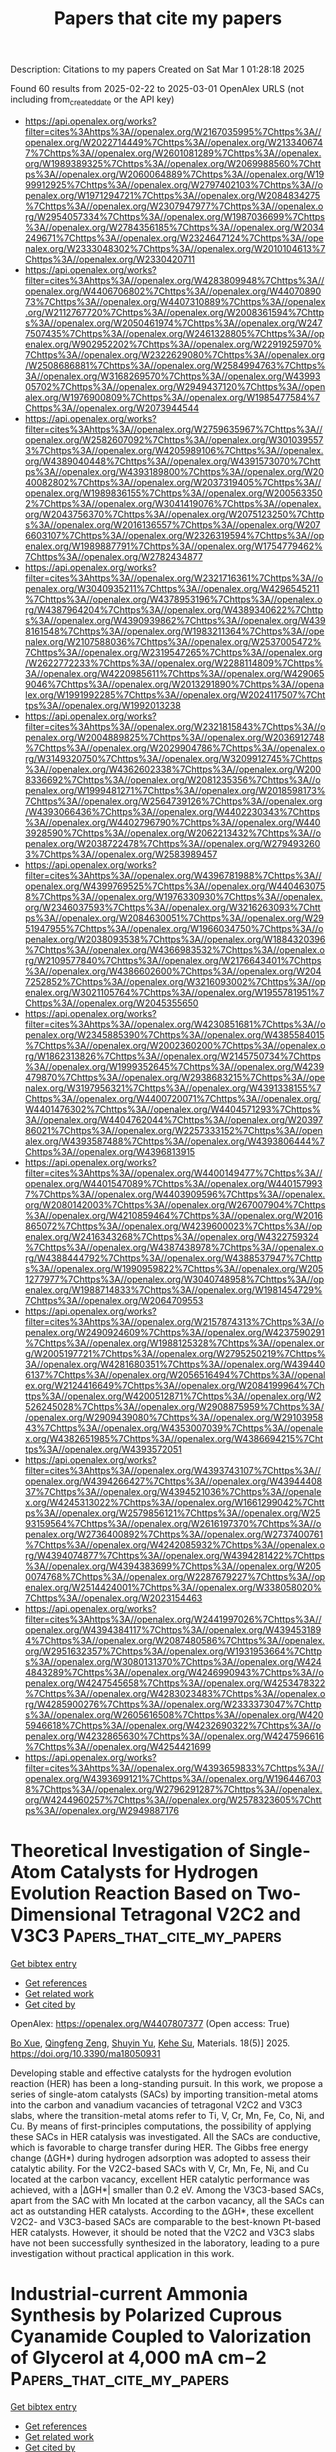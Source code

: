 #+TITLE: Papers that cite my papers
Description: Citations to my papers
Created on Sat Mar  1 01:28:18 2025

Found 60 results from 2025-02-22 to 2025-03-01
OpenAlex URLS (not including from_created_date or the API key)
- [[https://api.openalex.org/works?filter=cites%3Ahttps%3A//openalex.org/W2167035995%7Chttps%3A//openalex.org/W2022714449%7Chttps%3A//openalex.org/W2133406747%7Chttps%3A//openalex.org/W2601081289%7Chttps%3A//openalex.org/W1989389325%7Chttps%3A//openalex.org/W2069988560%7Chttps%3A//openalex.org/W2060064889%7Chttps%3A//openalex.org/W1999912925%7Chttps%3A//openalex.org/W2797402103%7Chttps%3A//openalex.org/W1971294721%7Chttps%3A//openalex.org/W2084834275%7Chttps%3A//openalex.org/W2307947977%7Chttps%3A//openalex.org/W2954057334%7Chttps%3A//openalex.org/W1987036699%7Chttps%3A//openalex.org/W2784356185%7Chttps%3A//openalex.org/W2034249671%7Chttps%3A//openalex.org/W2324647124%7Chttps%3A//openalex.org/W2333048302%7Chttps%3A//openalex.org/W2010104613%7Chttps%3A//openalex.org/W2330420711]]
- [[https://api.openalex.org/works?filter=cites%3Ahttps%3A//openalex.org/W4283809948%7Chttps%3A//openalex.org/W4406706802%7Chttps%3A//openalex.org/W4407089073%7Chttps%3A//openalex.org/W4407310889%7Chttps%3A//openalex.org/W2112767720%7Chttps%3A//openalex.org/W2008361594%7Chttps%3A//openalex.org/W2050461974%7Chttps%3A//openalex.org/W2477507435%7Chttps%3A//openalex.org/W2461328805%7Chttps%3A//openalex.org/W902952202%7Chttps%3A//openalex.org/W2291925970%7Chttps%3A//openalex.org/W2322629080%7Chttps%3A//openalex.org/W2508686881%7Chttps%3A//openalex.org/W2584994763%7Chttps%3A//openalex.org/W3168269570%7Chttps%3A//openalex.org/W4399305702%7Chttps%3A//openalex.org/W2949437120%7Chttps%3A//openalex.org/W1976900809%7Chttps%3A//openalex.org/W1985477584%7Chttps%3A//openalex.org/W2073944544]]
- [[https://api.openalex.org/works?filter=cites%3Ahttps%3A//openalex.org/W2759635967%7Chttps%3A//openalex.org/W2582607092%7Chttps%3A//openalex.org/W3010395573%7Chttps%3A//openalex.org/W4205989106%7Chttps%3A//openalex.org/W4389040448%7Chttps%3A//openalex.org/W4391573070%7Chttps%3A//openalex.org/W4393189800%7Chttps%3A//openalex.org/W2040082802%7Chttps%3A//openalex.org/W2037319405%7Chttps%3A//openalex.org/W1989836155%7Chttps%3A//openalex.org/W2005633502%7Chttps%3A//openalex.org/W3041419076%7Chttps%3A//openalex.org/W2043756370%7Chttps%3A//openalex.org/W2075123250%7Chttps%3A//openalex.org/W2016136557%7Chttps%3A//openalex.org/W2076603107%7Chttps%3A//openalex.org/W2326319594%7Chttps%3A//openalex.org/W1989887791%7Chttps%3A//openalex.org/W1754779462%7Chttps%3A//openalex.org/W2782434877]]
- [[https://api.openalex.org/works?filter=cites%3Ahttps%3A//openalex.org/W2321716361%7Chttps%3A//openalex.org/W3040935211%7Chttps%3A//openalex.org/W4296545211%7Chttps%3A//openalex.org/W4378953196%7Chttps%3A//openalex.org/W4387964204%7Chttps%3A//openalex.org/W4389340622%7Chttps%3A//openalex.org/W4390939862%7Chttps%3A//openalex.org/W4398161548%7Chttps%3A//openalex.org/W1983211364%7Chttps%3A//openalex.org/W2107588036%7Chttps%3A//openalex.org/W2537005472%7Chttps%3A//openalex.org/W2319547265%7Chttps%3A//openalex.org/W2622772233%7Chttps%3A//openalex.org/W2288114809%7Chttps%3A//openalex.org/W4220985611%7Chttps%3A//openalex.org/W4290659046%7Chttps%3A//openalex.org/W2013291890%7Chttps%3A//openalex.org/W1991992285%7Chttps%3A//openalex.org/W2024117507%7Chttps%3A//openalex.org/W1992013238]]
- [[https://api.openalex.org/works?filter=cites%3Ahttps%3A//openalex.org/W2321815843%7Chttps%3A//openalex.org/W2004889825%7Chttps%3A//openalex.org/W2036912748%7Chttps%3A//openalex.org/W2029904786%7Chttps%3A//openalex.org/W3149320750%7Chttps%3A//openalex.org/W3209912745%7Chttps%3A//openalex.org/W4362602338%7Chttps%3A//openalex.org/W2008336692%7Chttps%3A//openalex.org/W2081235356%7Chttps%3A//openalex.org/W1999481271%7Chttps%3A//openalex.org/W2018598173%7Chttps%3A//openalex.org/W2564739126%7Chttps%3A//openalex.org/W4393066436%7Chttps%3A//openalex.org/W4402230343%7Chttps%3A//openalex.org/W4402796790%7Chttps%3A//openalex.org/W4403928590%7Chttps%3A//openalex.org/W2062213432%7Chttps%3A//openalex.org/W2038722478%7Chttps%3A//openalex.org/W2794932603%7Chttps%3A//openalex.org/W2583989457]]
- [[https://api.openalex.org/works?filter=cites%3Ahttps%3A//openalex.org/W4396781988%7Chttps%3A//openalex.org/W4399769525%7Chttps%3A//openalex.org/W4404630758%7Chttps%3A//openalex.org/W1976330930%7Chttps%3A//openalex.org/W2346037593%7Chttps%3A//openalex.org/W3216263093%7Chttps%3A//openalex.org/W2084630051%7Chttps%3A//openalex.org/W2951947955%7Chttps%3A//openalex.org/W1966034750%7Chttps%3A//openalex.org/W2038093538%7Chttps%3A//openalex.org/W1884320396%7Chttps%3A//openalex.org/W4366983532%7Chttps%3A//openalex.org/W2109577840%7Chttps%3A//openalex.org/W2176643401%7Chttps%3A//openalex.org/W4386602600%7Chttps%3A//openalex.org/W2047252852%7Chttps%3A//openalex.org/W3216093002%7Chttps%3A//openalex.org/W3021105764%7Chttps%3A//openalex.org/W1955781951%7Chttps%3A//openalex.org/W2045355650]]
- [[https://api.openalex.org/works?filter=cites%3Ahttps%3A//openalex.org/W4230851681%7Chttps%3A//openalex.org/W2345885390%7Chttps%3A//openalex.org/W4385584015%7Chttps%3A//openalex.org/W2002360200%7Chttps%3A//openalex.org/W1862313826%7Chttps%3A//openalex.org/W2145750734%7Chttps%3A//openalex.org/W1999352645%7Chttps%3A//openalex.org/W4239479870%7Chttps%3A//openalex.org/W2938683215%7Chttps%3A//openalex.org/W3197956321%7Chttps%3A//openalex.org/W4391338155%7Chttps%3A//openalex.org/W4400720071%7Chttps%3A//openalex.org/W4401476302%7Chttps%3A//openalex.org/W4404571293%7Chttps%3A//openalex.org/W4404762044%7Chttps%3A//openalex.org/W2039786021%7Chttps%3A//openalex.org/W2257333152%7Chttps%3A//openalex.org/W4393587488%7Chttps%3A//openalex.org/W4393806444%7Chttps%3A//openalex.org/W4396813915]]
- [[https://api.openalex.org/works?filter=cites%3Ahttps%3A//openalex.org/W4400149477%7Chttps%3A//openalex.org/W4401547089%7Chttps%3A//openalex.org/W4401579937%7Chttps%3A//openalex.org/W4403909596%7Chttps%3A//openalex.org/W2080142003%7Chttps%3A//openalex.org/W267007904%7Chttps%3A//openalex.org/W4210859464%7Chttps%3A//openalex.org/W2016865072%7Chttps%3A//openalex.org/W4239600023%7Chttps%3A//openalex.org/W2416343268%7Chttps%3A//openalex.org/W4322759324%7Chttps%3A//openalex.org/W4387438978%7Chttps%3A//openalex.org/W4388444792%7Chttps%3A//openalex.org/W4388537947%7Chttps%3A//openalex.org/W1990959822%7Chttps%3A//openalex.org/W2051277977%7Chttps%3A//openalex.org/W3040748958%7Chttps%3A//openalex.org/W1988714833%7Chttps%3A//openalex.org/W1981454729%7Chttps%3A//openalex.org/W2064709553]]
- [[https://api.openalex.org/works?filter=cites%3Ahttps%3A//openalex.org/W2157874313%7Chttps%3A//openalex.org/W2490924609%7Chttps%3A//openalex.org/W4237590291%7Chttps%3A//openalex.org/W1988125328%7Chttps%3A//openalex.org/W2005197721%7Chttps%3A//openalex.org/W2795250219%7Chttps%3A//openalex.org/W4281680351%7Chttps%3A//openalex.org/W4394406137%7Chttps%3A//openalex.org/W2056516494%7Chttps%3A//openalex.org/W2124416649%7Chttps%3A//openalex.org/W2084199964%7Chttps%3A//openalex.org/W4200512871%7Chttps%3A//openalex.org/W2526245028%7Chttps%3A//openalex.org/W2908875959%7Chttps%3A//openalex.org/W2909439080%7Chttps%3A//openalex.org/W2910395843%7Chttps%3A//openalex.org/W4353007039%7Chttps%3A//openalex.org/W4382651985%7Chttps%3A//openalex.org/W4386694215%7Chttps%3A//openalex.org/W4393572051]]
- [[https://api.openalex.org/works?filter=cites%3Ahttps%3A//openalex.org/W4393743107%7Chttps%3A//openalex.org/W4394266427%7Chttps%3A//openalex.org/W4394440837%7Chttps%3A//openalex.org/W4394521036%7Chttps%3A//openalex.org/W4245313022%7Chttps%3A//openalex.org/W1661299042%7Chttps%3A//openalex.org/W2579856121%7Chttps%3A//openalex.org/W2593159564%7Chttps%3A//openalex.org/W2616197370%7Chttps%3A//openalex.org/W2736400892%7Chttps%3A//openalex.org/W2737400761%7Chttps%3A//openalex.org/W4242085932%7Chttps%3A//openalex.org/W4394074877%7Chttps%3A//openalex.org/W4394281422%7Chttps%3A//openalex.org/W4394383699%7Chttps%3A//openalex.org/W2050074768%7Chttps%3A//openalex.org/W2287679227%7Chttps%3A//openalex.org/W2514424001%7Chttps%3A//openalex.org/W338058020%7Chttps%3A//openalex.org/W2023154463]]
- [[https://api.openalex.org/works?filter=cites%3Ahttps%3A//openalex.org/W2441997026%7Chttps%3A//openalex.org/W4394384117%7Chttps%3A//openalex.org/W4394531894%7Chttps%3A//openalex.org/W2087480586%7Chttps%3A//openalex.org/W2951632357%7Chttps%3A//openalex.org/W1931953664%7Chttps%3A//openalex.org/W3080131370%7Chttps%3A//openalex.org/W4244843289%7Chttps%3A//openalex.org/W4246990943%7Chttps%3A//openalex.org/W4247545658%7Chttps%3A//openalex.org/W4253478322%7Chttps%3A//openalex.org/W4283023483%7Chttps%3A//openalex.org/W4285900276%7Chttps%3A//openalex.org/W2333373047%7Chttps%3A//openalex.org/W2605616508%7Chttps%3A//openalex.org/W4205946618%7Chttps%3A//openalex.org/W4232690322%7Chttps%3A//openalex.org/W4232865630%7Chttps%3A//openalex.org/W4247596616%7Chttps%3A//openalex.org/W4254421699]]
- [[https://api.openalex.org/works?filter=cites%3Ahttps%3A//openalex.org/W4393659833%7Chttps%3A//openalex.org/W4393699121%7Chttps%3A//openalex.org/W1964467038%7Chttps%3A//openalex.org/W2796291287%7Chttps%3A//openalex.org/W4244960257%7Chttps%3A//openalex.org/W2578323605%7Chttps%3A//openalex.org/W2949887176]]

* Theoretical Investigation of Single-Atom Catalysts for Hydrogen Evolution Reaction Based on Two-Dimensional Tetragonal V2C2 and V3C3  :Papers_that_cite_my_papers:
:PROPERTIES:
:UUID: https://openalex.org/W4407807377
:TOPICS: Electrocatalysts for Energy Conversion, MXene and MAX Phase Materials, Hydrogen Storage and Materials
:PUBLICATION_DATE: 2025-02-20
:END:    
    
[[elisp:(doi-add-bibtex-entry "https://doi.org/10.3390/ma18050931")][Get bibtex entry]] 

- [[elisp:(progn (xref--push-markers (current-buffer) (point)) (oa--referenced-works "https://openalex.org/W4407807377"))][Get references]]
- [[elisp:(progn (xref--push-markers (current-buffer) (point)) (oa--related-works "https://openalex.org/W4407807377"))][Get related work]]
- [[elisp:(progn (xref--push-markers (current-buffer) (point)) (oa--cited-by-works "https://openalex.org/W4407807377"))][Get cited by]]

OpenAlex: https://openalex.org/W4407807377 (Open access: True)
    
[[https://openalex.org/A5041746867][Bo Xue]], [[https://openalex.org/A5007940316][Qingfeng Zeng]], [[https://openalex.org/A5037801365][Shuyin Yu]], [[https://openalex.org/A5103277557][Kehe Su]], Materials. 18(5)] 2025. https://doi.org/10.3390/ma18050931 
     
Developing stable and effective catalysts for the hydrogen evolution reaction (HER) has been a long-standing pursuit. In this work, we propose a series of single-atom catalysts (SACs) by importing transition-metal atoms into the carbon and vanadium vacancies of tetragonal V2C2 and V3C3 slabs, where the transition-metal atoms refer to Ti, V, Cr, Mn, Fe, Co, Ni, and Cu. By means of first-principles computations, the possibility of applying these SACs in HER catalysis was investigated. All the SACs are conductive, which is favorable to charge transfer during HER. The Gibbs free energy change (ΔGH*) during hydrogen adsorption was adopted to assess their catalytic ability. For the V2C2-based SACs with V, Cr, Mn, Fe, Ni, and Cu located at the carbon vacancy, excellent HER catalytic performance was achieved, with a |ΔGH*| smaller than 0.2 eV. Among the V3C3-based SACs, apart from the SAC with Mn located at the carbon vacancy, all the SACs can act as outstanding HER catalysts. According to the ΔGH*, these excellent V2C2- and V3C3-based SACs are comparable to the best-known Pt-based HER catalysts. However, it should be noted that the V2C2 and V3C3 slabs have not been successfully synthesized in the laboratory, leading to a pure investigation without practical application in this work.    

    

* Industrial‐current Ammonia Synthesis by Polarized Cuprous Cyanamide Coupled to Valorization of Glycerol at 4,000 mA cm−2  :Papers_that_cite_my_papers:
:PROPERTIES:
:UUID: https://openalex.org/W4407808326
:TOPICS: Ammonia Synthesis and Nitrogen Reduction, Advanced Photocatalysis Techniques, Nanomaterials for catalytic reactions
:PUBLICATION_DATE: 2025-02-21
:END:    
    
[[elisp:(doi-add-bibtex-entry "https://doi.org/10.1002/adma.202418451")][Get bibtex entry]] 

- [[elisp:(progn (xref--push-markers (current-buffer) (point)) (oa--referenced-works "https://openalex.org/W4407808326"))][Get references]]
- [[elisp:(progn (xref--push-markers (current-buffer) (point)) (oa--related-works "https://openalex.org/W4407808326"))][Get related work]]
- [[elisp:(progn (xref--push-markers (current-buffer) (point)) (oa--cited-by-works "https://openalex.org/W4407808326"))][Get cited by]]

OpenAlex: https://openalex.org/W4407808326 (Open access: True)
    
[[https://openalex.org/A5100727960][Jiacheng Wang]], [[https://openalex.org/A5103265449][Huong Thi Bui]], [[https://openalex.org/A5048949374][Huashuai Hu]], [[https://openalex.org/A5013722047][Shuyi Kong]], [[https://openalex.org/A5048686427][Xunlu Wang]], [[https://openalex.org/A5101833378][Hongbo Zhu]], [[https://openalex.org/A5100743741][Junqing Ma]], [[https://openalex.org/A5102351619][Jintao Xu]], [[https://openalex.org/A5004409564][Yihong Liu]], [[https://openalex.org/A5032632492][Lijia Liu]], [[https://openalex.org/A5100344385][Wei Chen]], [[https://openalex.org/A5102993875][Hui Bi]], [[https://openalex.org/A5051180115][Minghui Yang]], [[https://openalex.org/A5021679611][Fuqiang Huang]], [[https://openalex.org/A5017613238][Tore Brinck]], [[https://openalex.org/A5100727960][Jiacheng Wang]], Advanced Materials. None(None)] 2025. https://doi.org/10.1002/adma.202418451 
     
Abstract The electrocatalytic nitrate reduction (NO 3 RR) holds significance in both NH 3 synthesis and nitrate contamination remediation. However, achieving industrial‐scale current and high stability in membrane electrode assembly (MEA) electrolyzer remains challenging due to inherent high full‐cell voltage for sluggish NO 3 RR and water oxidation. Here, Cu 2 NCN with positive surface electrostatic potential V S (r) is applied as highly efficient NO 3 RR electrocatalysts to achieve industrial‐current and low‐voltage stable NH 3 production in MEA electrolyzer with coupled anodic glycerol oxidation. This paired electro‐refinery (PER) system reaches 4000 mA cm −2 at 2.52 V and remains stable at industrial‐level 1000 mA cm −2 for 100 h with the NH 3 production rate of 97000 µg NH3 h −1 cm −2 and a Faradaic efficiency of 83%. Theoretical calculations elucidate that the asymmetric and electron‐withdrawing [N−C≡N] units enhance polarization and V S (r), promoting robust and asymmetric adsorption of NO 3 * on Cu 2 NCN to facilitate O−N bond dissociation. A comprehensive techno‐economic analysis demonstrates the profitability and commercial viability of this coupled system. Our work opens a new avenue and marks a significant advancement in MEA systems for industrial NH 3 synthesis.    

    

* Design and Modification of Layered Double Hydroxides‐Based Compounds in Electrocatalytic Water Splitting: a Review  :Papers_that_cite_my_papers:
:PROPERTIES:
:UUID: https://openalex.org/W4407808534
:TOPICS: Electrocatalysts for Energy Conversion, Advanced Photocatalysis Techniques, Ammonia Synthesis and Nitrogen Reduction
:PUBLICATION_DATE: 2025-02-21
:END:    
    
[[elisp:(doi-add-bibtex-entry "https://doi.org/10.1002/smll.202412576")][Get bibtex entry]] 

- [[elisp:(progn (xref--push-markers (current-buffer) (point)) (oa--referenced-works "https://openalex.org/W4407808534"))][Get references]]
- [[elisp:(progn (xref--push-markers (current-buffer) (point)) (oa--related-works "https://openalex.org/W4407808534"))][Get related work]]
- [[elisp:(progn (xref--push-markers (current-buffer) (point)) (oa--cited-by-works "https://openalex.org/W4407808534"))][Get cited by]]

OpenAlex: https://openalex.org/W4407808534 (Open access: True)
    
[[https://openalex.org/A5100443403][Mingyang Li]], [[https://openalex.org/A5101923092][Dandan Ma]], [[https://openalex.org/A5112744434][Xiangbo Feng]], [[https://openalex.org/A5104328505][Chuanqi Zhi]], [[https://openalex.org/A5101470233][Yufei Jia]], [[https://openalex.org/A5101599860][Jinfan Zhang]], [[https://openalex.org/A5100388118][Yi Zhang]], [[https://openalex.org/A5100401979][Yu Chen]], [[https://openalex.org/A5087588959][Le Shi]], [[https://openalex.org/A5009198853][Jian‐Wen Shi]], Small. None(None)] 2025. https://doi.org/10.1002/smll.202412576 
     
Abstract Layered double hydroxides (LDHs) exhibit great potential in electrocatalytic water splitting due to the unique 2D feature and an adjustable structure composed of different metal centers. In addition, LDHs have the advantage of being inherently inexpensive compared to other catalysts and have good stability in electrocatalytic water splitting. Up to now, numerous methods have been put forward to improve the activity of LDHs in electrocatalytic water splitting, a comprehensive introduction and comb to the fabrication methods and modification strategies is helpful for the followers to get a clear vein to carry out efficient manipulation to the development of high promising LDHs catalysts. In this review, the basic principles of water electrolysis, and the evaluation indexes are introduced first, and then the basic properties and commonly utilized methods in the fabrication of LDHs are introduced. After that, the oxygen evolution reaction (OER), hydrogen evolution reaction (HER), and overall water splitting (OWS) performance of different LDHs‐based catalysts and analyze the merits and shortcomings of LDHs in electrocatalytic water splitting is compared. Based on this, the advanced strategies for improving the performance of LDHs is introduced and give a brief prospect for the development of LDHs‐based materials in electrocatalysis.    

    

* Synergistic Composition and Surface Engineering of Ruthenium‐Cobalt Hydroxide Nanowires for Efficient Oxygen Evolution Catalysis  :Papers_that_cite_my_papers:
:PROPERTIES:
:UUID: https://openalex.org/W4407808992
:TOPICS: Electrocatalysts for Energy Conversion, Advanced battery technologies research, Electrochemical Analysis and Applications
:PUBLICATION_DATE: 2025-02-21
:END:    
    
[[elisp:(doi-add-bibtex-entry "https://doi.org/10.1002/smll.202409151")][Get bibtex entry]] 

- [[elisp:(progn (xref--push-markers (current-buffer) (point)) (oa--referenced-works "https://openalex.org/W4407808992"))][Get references]]
- [[elisp:(progn (xref--push-markers (current-buffer) (point)) (oa--related-works "https://openalex.org/W4407808992"))][Get related work]]
- [[elisp:(progn (xref--push-markers (current-buffer) (point)) (oa--cited-by-works "https://openalex.org/W4407808992"))][Get cited by]]

OpenAlex: https://openalex.org/W4407808992 (Open access: True)
    
[[https://openalex.org/A5074595941][Young Jun Jang]], [[https://openalex.org/A5017443019][Jungwoo Choi]], [[https://openalex.org/A5039856421][Jun Hwan Moon]], [[https://openalex.org/A5007750616][Hyuck Mo Lee]], [[https://openalex.org/A5074871287][Young Keun Kim]], Small. None(None)] 2025. https://doi.org/10.1002/smll.202409151 
     
Abstract Developing efficient electrocatalysts that improve the rate‐determining step (RDS) kinetics is crucial to addressing the kinetically sluggish oxygen evolution reaction (OER). This study introduces ruthenium (Ru)‐cobalt(II) hydroxide (Co(OH)₂) electrocatalysts for high‐performance OER by combining compositional and thermodynamic surface engineering. Density functional theory (DFT) is employed to identify the ideal composition, with experimental validation conducted through electrodeposition, enabling facile control over a wide range of compositions for nanowire catalyst synthesis. Pourbaix diagram analysis helps establish precise synthesis conditions for developing surface nanostructures. The optimized Ru‐Co(OH)₂ catalyst demonstrates exceptional performance, achieving overpotentials of 189 mV at 10 mA cm⁻ 2 and 292 mV at 50 mA cm⁻ 2 , significantly outperforming other compositions. The exceptional electrocatalytic performance can be attributed to two key factors: strengthened OH adsorption energy due to optimal composition, which lowers the energy barrier of the rate‐determining step in the OER, and increased specific surface area resulting from surface nanostructure formation.    

    

* Ru Single Atoms and Sulfur Anions Dual‐Doped NiFe Layered Double Hydroxides for High‐Current‐Density Alkaline Oxygen Evolution Reaction  :Papers_that_cite_my_papers:
:PROPERTIES:
:UUID: https://openalex.org/W4407809022
:TOPICS: Electrocatalysts for Energy Conversion, Advanced battery technologies research, Supercapacitor Materials and Fabrication
:PUBLICATION_DATE: 2025-02-21
:END:    
    
[[elisp:(doi-add-bibtex-entry "https://doi.org/10.1002/aenm.202500554")][Get bibtex entry]] 

- [[elisp:(progn (xref--push-markers (current-buffer) (point)) (oa--referenced-works "https://openalex.org/W4407809022"))][Get references]]
- [[elisp:(progn (xref--push-markers (current-buffer) (point)) (oa--related-works "https://openalex.org/W4407809022"))][Get related work]]
- [[elisp:(progn (xref--push-markers (current-buffer) (point)) (oa--cited-by-works "https://openalex.org/W4407809022"))][Get cited by]]

OpenAlex: https://openalex.org/W4407809022 (Open access: True)
    
[[https://openalex.org/A5041252312][Yiming Zhu]], [[https://openalex.org/A5090915513][Jiaao Wang]], [[https://openalex.org/A5113120458][G. Weiser]], [[https://openalex.org/A5059320934][Malte Klingenhof]], [[https://openalex.org/A5090441736][Toshinari Koketsu]], [[https://openalex.org/A5034521349][Shangheng Liu]], [[https://openalex.org/A5008846267][Yecan Pi]], [[https://openalex.org/A5047676104][Graeme Henkelman]], [[https://openalex.org/A5059649135][Xinyue Shi]], [[https://openalex.org/A5100446469][Jiayi Li]], [[https://openalex.org/A5052311733][Chih‐Wen Pao]], [[https://openalex.org/A5002916831][Min‐Hsin Yeh]], [[https://openalex.org/A5078062437][Wei‐Hsiang Huang]], [[https://openalex.org/A5034066582][Peter Strasser]], [[https://openalex.org/A5060759067][Jiwei Ma]], Advanced Energy Materials. None(None)] 2025. https://doi.org/10.1002/aenm.202500554 
     
Abstract New anodic electrocatalysts with high performance and cost‐effectiveness at large current densities help advance the emerging anion exchange membrane water electrolyzer (AEMWE) technology. To this end, a ruthenium (Ru) single atoms and sulfur (S) anions dual‐doped NiFe layered double hydroxides (Ru‐S‐NiFe LDH) catalyst is reported with remarkably low alkaline oxygen evolution reaction (OER) overpotentials, high mass activities and prolonged stabilities at high current densities. Inspiringly, the AEMWE performance on Ru‐S‐NiFe LDH is also superior to the NiFe LDH. In‐depth mechanism investigations reveal that Ru single atoms not only act as the highly active sites, but also facilitate the conductivity of NiFe LDH. Meanwhile, S anions accelerate the electrochemical reconstruction of NiFe LDH to OER‐active NiFeOOH and alleviate the over‐oxidation issue on Ru active sites. Benefiting from these, Ru‐S‐NiFe LDH shows significantly enhanced OER activity and stability. Theoretical calculations further validate the decreased OER free energy difference brought about by the Ru single atoms and S anions dual‐doping. This study offers a proof‐of‐concept that the noble metal single atoms and anions dual‐doping is a feasible strategy to construct the promising 3 d transition metal‐based electrocatalysts toward the practical alkaline water electrolyzer.    

    

* A Radical-Assisted Approach to High-Entropy Alloy Nanoparticle Electrocatalysts under Ambient Conditions  :Papers_that_cite_my_papers:
:PROPERTIES:
:UUID: https://openalex.org/W4407809077
:TOPICS: High Entropy Alloys Studies, Electrocatalysts for Energy Conversion, High-Temperature Coating Behaviors
:PUBLICATION_DATE: 2025-02-21
:END:    
    
[[elisp:(doi-add-bibtex-entry "https://doi.org/10.1021/acsnano.4c14294")][Get bibtex entry]] 

- [[elisp:(progn (xref--push-markers (current-buffer) (point)) (oa--referenced-works "https://openalex.org/W4407809077"))][Get references]]
- [[elisp:(progn (xref--push-markers (current-buffer) (point)) (oa--related-works "https://openalex.org/W4407809077"))][Get related work]]
- [[elisp:(progn (xref--push-markers (current-buffer) (point)) (oa--cited-by-works "https://openalex.org/W4407809077"))][Get cited by]]

OpenAlex: https://openalex.org/W4407809077 (Open access: False)
    
[[https://openalex.org/A5100766936][Xu Li]], [[https://openalex.org/A5012934651][Jianyun Cao]], [[https://openalex.org/A5031280336][G. Chen]], [[https://openalex.org/A5027516676][Jiyang Xie]], [[https://openalex.org/A5084773893][Chengding Gu]], [[https://openalex.org/A5100451532][Xiaohong Li]], [[https://openalex.org/A5078480731][Frank C. Walsh]], [[https://openalex.org/A5103229865][Yaming Wang]], [[https://openalex.org/A5077574956][Wanbiao Hu]], ACS Nano. None(None)] 2025. https://doi.org/10.1021/acsnano.4c14294 
     
High-entropy alloy (HEA) nanoparticles are rising as promising catalysts but face challenges in both facile synthesis and correlation of the structure with properties. Herein, utilizing the highly reductive carbon-centered isopropyl alcohol radicals generated by UV irradiation, we report a simple yet robust wet chemical method to synthesize HEA nanoparticles under ambient conditions. These isopropanol radicals verified by electron paramagnetic resonance spectroscopy impose very large overpotentials to reduce diverse metal ions into HEA nanoparticles with five to seven different elements. Specially, the PtPdIrRhAuAgCu HEA nanoparticles on a reduced electrochemical graphene oxide (rEGO) support (PtPdIrRhAuAgCu-rEGO) demonstrate superior activity for the hydrogen evolution reaction (HER) across the entire pH range, with very small overpotentials of 11, 30, and 31 mV to deliver a current density of -10 mA cm-2 in 1 M KOH, 1 M phosphate buffer saline, and 0.5 M H2SO4, respectively. The excellent HER performance of PtPdIrRhAuAgCu-rEGO surpasses that of commercial Pt/C and most contemporary HER catalysts in the literature. Density functional theory calculations using random structures mimicking the chemical disordering in PtPdIrRhAuAgCu HEA confirm its superior HER activity and imply a possible correlation between HER activity and d-band centers of the nearest atoms in a face-centered cubic hollow site.    

    

* Unraveling the Common Nature of O and S Doping in Improving Electrochemical O2 Reduction Reaction Performance of FeN4C  :Papers_that_cite_my_papers:
:PROPERTIES:
:UUID: https://openalex.org/W4407809956
:TOPICS: Electrocatalysts for Energy Conversion, Advanced Photocatalysis Techniques, Catalytic Processes in Materials Science
:PUBLICATION_DATE: 2025-02-20
:END:    
    
[[elisp:(doi-add-bibtex-entry "https://doi.org/10.1021/acscatal.4c06491")][Get bibtex entry]] 

- [[elisp:(progn (xref--push-markers (current-buffer) (point)) (oa--referenced-works "https://openalex.org/W4407809956"))][Get references]]
- [[elisp:(progn (xref--push-markers (current-buffer) (point)) (oa--related-works "https://openalex.org/W4407809956"))][Get related work]]
- [[elisp:(progn (xref--push-markers (current-buffer) (point)) (oa--cited-by-works "https://openalex.org/W4407809956"))][Get cited by]]

OpenAlex: https://openalex.org/W4407809956 (Open access: False)
    
[[https://openalex.org/A5072114525][Yuan Yuan]], [[https://openalex.org/A5102395969][Jiapeng Ma]], [[https://openalex.org/A5080683645][Baotao Kang]], [[https://openalex.org/A5101445145][Jin Yong Lee]], ACS Catalysis. None(None)] 2025. https://doi.org/10.1021/acscatal.4c06491 
     
Heteroatom-doped Fe-N-C catalysts have emerged as promising alternatives to noble metals for the oxygen reduction reaction (ORR) due to their lower cost. However, the underlying mechanisms responsible for their enhanced performance, particularly electrochemical stability, remain a subject of debate. This study leverages density functional theory calculations coupled with a constant potential and implicit solvent model to investigate the electrochemical stabilities and activities of pyridinic (PD-) and pyrrolic FeN4C (PL-FeN4C) catalysts. Our findings reveal that the hydrogenation susceptibility of coordinating nitrogen atoms is a critical determinant of electrochemical stability within FeN4C catalysts. Moreover, we demonstrate that oxygen and sulfur doping exerts similar effects on enhancing the overall ORR performance of PD-FeN4C catalysts: (1) by reducing the p-band center of the coordinating nitrogen, thereby improving their resistance to hydrogenation, and (2) by increasing the valence electrons of iron, leading to stronger adsorption of reaction intermediates and consequently enhanced ORR activity. Finally, our predictions suggest that O/S-doped PL-FeN4C catalysts could achieve significantly improved electrochemical stability and superior ORR performance in both acidic and alkaline environments. These insights contribute to a deeper understanding of microenvironment engineering in single-atom catalysts (SACs) and offer valuable guidelines for the development of unprecedented M-N-C catalysts.    

    

* Exploring the properties, types, and performance of atomic site catalysts in electrochemical hydrogen evolution reactions  :Papers_that_cite_my_papers:
:PROPERTIES:
:UUID: https://openalex.org/W4407812467
:TOPICS: Electrocatalysts for Energy Conversion, Electrochemical Analysis and Applications, Fuel Cells and Related Materials
:PUBLICATION_DATE: 2025-01-01
:END:    
    
[[elisp:(doi-add-bibtex-entry "https://doi.org/10.1039/d4cs00333k")][Get bibtex entry]] 

- [[elisp:(progn (xref--push-markers (current-buffer) (point)) (oa--referenced-works "https://openalex.org/W4407812467"))][Get references]]
- [[elisp:(progn (xref--push-markers (current-buffer) (point)) (oa--related-works "https://openalex.org/W4407812467"))][Get related work]]
- [[elisp:(progn (xref--push-markers (current-buffer) (point)) (oa--cited-by-works "https://openalex.org/W4407812467"))][Get cited by]]

OpenAlex: https://openalex.org/W4407812467 (Open access: True)
    
[[https://openalex.org/A5005705471][M. Nur Hossain]], [[https://openalex.org/A5100770718][Lei Zhang]], [[https://openalex.org/A5054632345][Roberto Neagu]], [[https://openalex.org/A5080743510][Shuhui Sun]], Chemical Society Reviews. None(None)] 2025. https://doi.org/10.1039/d4cs00333k 
     
This review investigates atomic site catalysts (ASCs) for electrochemical hydrogen evolution reaction (HER), discussing their properties, types, performance, significance, activity, selectivity, stability, challenges, and future research directions.    

    

* Influence of Bubbly Flow on the Ohmic Overpotential of Electrochemical Reactions in a Microchannel Reactor  :Papers_that_cite_my_papers:
:PROPERTIES:
:UUID: https://openalex.org/W4407820478
:TOPICS: Electrocatalysts for Energy Conversion, Electrochemical Analysis and Applications, Machine Learning in Materials Science
:PUBLICATION_DATE: 2025-02-21
:END:    
    
[[elisp:(doi-add-bibtex-entry "https://doi.org/10.1021/acselectrochem.4c00187")][Get bibtex entry]] 

- [[elisp:(progn (xref--push-markers (current-buffer) (point)) (oa--referenced-works "https://openalex.org/W4407820478"))][Get references]]
- [[elisp:(progn (xref--push-markers (current-buffer) (point)) (oa--related-works "https://openalex.org/W4407820478"))][Get related work]]
- [[elisp:(progn (xref--push-markers (current-buffer) (point)) (oa--cited-by-works "https://openalex.org/W4407820478"))][Get cited by]]

OpenAlex: https://openalex.org/W4407820478 (Open access: True)
    
[[https://openalex.org/A5112086305][Kezhen Gao]], [[https://openalex.org/A5102910834][Xin-Ting Liu]], [[https://openalex.org/A5107926336][Siyuan Zheng]], [[https://openalex.org/A5005611577][Kai Wang]], ACS electrochemistry.. None(None)] 2025. https://doi.org/10.1021/acselectrochem.4c00187 
     
No abstract    

    

* Alkali Cation Inhibition of Imidazolium-Mediated Electrochemical CO2 Reduction on Silver  :Papers_that_cite_my_papers:
:PROPERTIES:
:UUID: https://openalex.org/W4407820539
:TOPICS: CO2 Reduction Techniques and Catalysts, Ionic liquids properties and applications, Electrocatalysts for Energy Conversion
:PUBLICATION_DATE: 2025-02-21
:END:    
    
[[elisp:(doi-add-bibtex-entry "https://doi.org/10.1021/jacs.4c16635")][Get bibtex entry]] 

- [[elisp:(progn (xref--push-markers (current-buffer) (point)) (oa--referenced-works "https://openalex.org/W4407820539"))][Get references]]
- [[elisp:(progn (xref--push-markers (current-buffer) (point)) (oa--related-works "https://openalex.org/W4407820539"))][Get related work]]
- [[elisp:(progn (xref--push-markers (current-buffer) (point)) (oa--cited-by-works "https://openalex.org/W4407820539"))][Get cited by]]

OpenAlex: https://openalex.org/W4407820539 (Open access: False)
    
[[https://openalex.org/A5000690018][Francois Nkurunziza]], [[https://openalex.org/A5028625087][Saudagar Dongare]], [[https://openalex.org/A5001122004][Soumya Chatterjee]], [[https://openalex.org/A5079833373][Bhavna A. Shah]], [[https://openalex.org/A5061390568][Manu Gautam]], [[https://openalex.org/A5026267569][Baleeswaraiah Muchharla]], [[https://openalex.org/A5021585165][Bijandra Kumar]], [[https://openalex.org/A5031735060][Michael J. Janik]], [[https://openalex.org/A5003053406][Burcu Gurkan]], [[https://openalex.org/A5066964209][Robert L. Sacci]], [[https://openalex.org/A5031562113][Joshua M. Spurgeon]], Journal of the American Chemical Society. None(None)] 2025. https://doi.org/10.1021/jacs.4c16635 
     
Imidazolium-based ionic liquids have led to enhanced CO2 electroreduction activity due to cation effects at the cathode surface, stabilizing the reaction intermediates and decreasing the activation energy. In aqueous media, alkali cations are also known to improve CO2 reduction activity on metals such as Ag, with the enhancement attributed to electrical double layer effects and trending with the size of the alkali cation. However, the effect of a mixed catholyte solution of alkali cations in the presence of an imidazolium-based ionic liquid has not been well-explored. Herein, 1-ethyl-3-methylimidazolium tetrafluoroborate, [EMIM][BF4], in water was investigated with alkali salts to unravel the interaction effects for CO2 electroreduction on Ag. Although both [EMIM]+ and alkali cations have individually improved CO2 to CO conversion on Ag in water, electrochemical results showed that alkali cations hindered imidazolium-mediated CO2 electroreduction in most conditions. Li+, in particular, was sharply inhibitory compared to other alkali cations and strongly redirected the selectivity to hydrogen evolution. The nature of the alkali cation inhibition was investigated with spectroscopic techniques, including in situ surface-enhanced Raman spectroscopy (SERS) and dynamic electrochemical impedance spectroscopy (DEIS). Along with computational insights from density functional theory (DFT), the electrochemical and spectroscopic data suggest that alkali cations inhibit [EMIM]-mediated CO2 reduction by competing for surface adsorption sites, preventing the potential-dependent structural reorientation of imidazolium, and promoting hydrogen evolution by bringing solvated water to the cathode surface.    

    

* Facilitating alkaline hydrogen evolution kinetics via interfacial modulation of hydrogen-bond networks by porous amine cages  :Papers_that_cite_my_papers:
:PROPERTIES:
:UUID: https://openalex.org/W4407820646
:TOPICS: Electrocatalysts for Energy Conversion, Fuel Cells and Related Materials, Electrochemical Analysis and Applications
:PUBLICATION_DATE: 2025-02-21
:END:    
    
[[elisp:(doi-add-bibtex-entry "https://doi.org/10.1038/s41467-025-56962-z")][Get bibtex entry]] 

- [[elisp:(progn (xref--push-markers (current-buffer) (point)) (oa--referenced-works "https://openalex.org/W4407820646"))][Get references]]
- [[elisp:(progn (xref--push-markers (current-buffer) (point)) (oa--related-works "https://openalex.org/W4407820646"))][Get related work]]
- [[elisp:(progn (xref--push-markers (current-buffer) (point)) (oa--cited-by-works "https://openalex.org/W4407820646"))][Get cited by]]

OpenAlex: https://openalex.org/W4407820646 (Open access: True)
    
[[https://openalex.org/A5102796785][Shiqi Zhou]], [[https://openalex.org/A5037768707][Wei Cao]], [[https://openalex.org/A5007039765][Lu Shang]], [[https://openalex.org/A5071993954][Yunxuan Zhao]], [[https://openalex.org/A5057455037][Xuyang Xiong]], [[https://openalex.org/A5031175507][Jian‐Ke Sun]], [[https://openalex.org/A5042712935][Tierui Zhang]], [[https://openalex.org/A5045716658][Jiayin Yuan]], Nature Communications. 16(1)] 2025. https://doi.org/10.1038/s41467-025-56962-z 
     
No abstract    

    

* Constructing Janus Structures and Rich Electron Pool in 2D TMTe Nanostructures To Achieve OER/ORR Electrocatalysts  :Papers_that_cite_my_papers:
:PROPERTIES:
:UUID: https://openalex.org/W4407823779
:TOPICS: Electrocatalysts for Energy Conversion, Advanced Photocatalysis Techniques, 2D Materials and Applications
:PUBLICATION_DATE: 2025-02-21
:END:    
    
[[elisp:(doi-add-bibtex-entry "https://doi.org/10.1021/acs.inorgchem.4c04704")][Get bibtex entry]] 

- [[elisp:(progn (xref--push-markers (current-buffer) (point)) (oa--referenced-works "https://openalex.org/W4407823779"))][Get references]]
- [[elisp:(progn (xref--push-markers (current-buffer) (point)) (oa--related-works "https://openalex.org/W4407823779"))][Get related work]]
- [[elisp:(progn (xref--push-markers (current-buffer) (point)) (oa--cited-by-works "https://openalex.org/W4407823779"))][Get cited by]]

OpenAlex: https://openalex.org/W4407823779 (Open access: False)
    
[[https://openalex.org/A5101547262][Qian Tang]], [[https://openalex.org/A5080693344][Mingyue Lv]], [[https://openalex.org/A5074188889][Guangtao Yu]], [[https://openalex.org/A5100696747][Wei Chen]], Inorganic Chemistry. None(None)] 2025. https://doi.org/10.1021/acs.inorgchem.4c04704 
     
Through first-principles structure search calculations, we have identified ten hitherto unknown two-dimensional (2D) Janus-wrinkled TMTe monolayers (TM = Ni, Pd, Pt, Co, Rh, Ir, Fe, Ru, Os, and Hf) by screening 3d, 4d, and 5d transition metal atoms. These monolayers exhibit high stability and metallic conductivity. Among the discovered materials, the 2D PdTe (ηOER/ORR = 0.46/0.22 V) and PtTe (ηOER/ORR = 0.46/0.32 V) monolayers can demonstrate superior bifunctional catalytic performance for oxygen evolution and oxygen reduction reactions (OER/ORR), with lower overpotential than the state-of-the-art IrO2 for OER and Pt (111) for ORR, respectively. The TM- and Te-sides originating from the unique Janus configurations play a crucial role in the high OER and ORR catalytic activities, respectively. Furthermore, by stacking the monolayer structures, eight new (TMTe)2 bilayers with high stability and metallic conductivity can be achieved, which possess an internal metal layer, forming a rich electron pool. This effectively improves oxygen adsorption and activity on some bilayers, including (PdTe)2, (PtTe)2, (RhTe)2, and (IrTe)2, by transferring more electrons to the adsorbed O2 molecule, leading to considerably high ORR catalytic performance (ηORR = 0.16–0.44 V). Moreover, detailed analyses of the catalytic mechanisms have been conducted. These intriguing findings can offer new insights for designing low-cost and high-performance electrocatalysts for OER and ORR reactions, with the potential to replace related noble metal catalysts used in water splitting, fuel cells, metal-air batteries, etc.    

    

* Structural and mechanical properties of refractory Nb30X25Ti25Al15V5 (X= Zr, Mo) high-entropy alloys  :Papers_that_cite_my_papers:
:PROPERTIES:
:UUID: https://openalex.org/W4407834918
:TOPICS: High Entropy Alloys Studies, High-Temperature Coating Behaviors, Intermetallics and Advanced Alloy Properties
:PUBLICATION_DATE: 2025-02-01
:END:    
    
[[elisp:(doi-add-bibtex-entry "https://doi.org/10.1016/j.msea.2025.148053")][Get bibtex entry]] 

- [[elisp:(progn (xref--push-markers (current-buffer) (point)) (oa--referenced-works "https://openalex.org/W4407834918"))][Get references]]
- [[elisp:(progn (xref--push-markers (current-buffer) (point)) (oa--related-works "https://openalex.org/W4407834918"))][Get related work]]
- [[elisp:(progn (xref--push-markers (current-buffer) (point)) (oa--cited-by-works "https://openalex.org/W4407834918"))][Get cited by]]

OpenAlex: https://openalex.org/W4407834918 (Open access: False)
    
[[https://openalex.org/A5093656234][João H. Mazo]], [[https://openalex.org/A5103137068][Carolina Soares]], [[https://openalex.org/A5114755840][Guilherme K. Inui]], [[https://openalex.org/A5051585089][Marcelo Falção de Oliveira]], [[https://openalex.org/A5077065362][Juarez L. F. Da Silva]], Materials Science and Engineering A. None(None)] 2025. https://doi.org/10.1016/j.msea.2025.148053 
     
No abstract    

    

* Exploring electrocatalysts for oxygen evolution: A comprehensive comparative review in alkaline and acidic medium  :Papers_that_cite_my_papers:
:PROPERTIES:
:UUID: https://openalex.org/W4407839630
:TOPICS: Electrocatalysts for Energy Conversion, Fuel Cells and Related Materials, Electrochemical Analysis and Applications
:PUBLICATION_DATE: 2025-02-21
:END:    
    
[[elisp:(doi-add-bibtex-entry "https://doi.org/10.1016/j.jpowsour.2025.236571")][Get bibtex entry]] 

- [[elisp:(progn (xref--push-markers (current-buffer) (point)) (oa--referenced-works "https://openalex.org/W4407839630"))][Get references]]
- [[elisp:(progn (xref--push-markers (current-buffer) (point)) (oa--related-works "https://openalex.org/W4407839630"))][Get related work]]
- [[elisp:(progn (xref--push-markers (current-buffer) (point)) (oa--cited-by-works "https://openalex.org/W4407839630"))][Get cited by]]

OpenAlex: https://openalex.org/W4407839630 (Open access: False)
    
[[https://openalex.org/A5018675341][Amisha Soni]], [[https://openalex.org/A5114184873][Sarvatej Kumar Maurya]], [[https://openalex.org/A5080958995][Rishabh Mishra]], Journal of Power Sources. 636(None)] 2025. https://doi.org/10.1016/j.jpowsour.2025.236571 
     
No abstract    

    

* Polymeric ionic liquid promotes acidic electrocatalytic CO2 conversion to multicarbon products with ampere level current on Cu  :Papers_that_cite_my_papers:
:PROPERTIES:
:UUID: https://openalex.org/W4407841141
:TOPICS: CO2 Reduction Techniques and Catalysts, Ionic liquids properties and applications, Carbon dioxide utilization in catalysis
:PUBLICATION_DATE: 2025-02-21
:END:    
    
[[elisp:(doi-add-bibtex-entry "https://doi.org/10.1038/s41467-025-57095-z")][Get bibtex entry]] 

- [[elisp:(progn (xref--push-markers (current-buffer) (point)) (oa--referenced-works "https://openalex.org/W4407841141"))][Get references]]
- [[elisp:(progn (xref--push-markers (current-buffer) (point)) (oa--related-works "https://openalex.org/W4407841141"))][Get related work]]
- [[elisp:(progn (xref--push-markers (current-buffer) (point)) (oa--cited-by-works "https://openalex.org/W4407841141"))][Get cited by]]

OpenAlex: https://openalex.org/W4407841141 (Open access: True)
    
[[https://openalex.org/A5016948713][Zhonghao Tan]], [[https://openalex.org/A5088758006][Jianling Zhang]], [[https://openalex.org/A5016349193][Yisen Yang]], [[https://openalex.org/A5114026855][Jiajun Zhong]], [[https://openalex.org/A5013241583][Yingzhe Zhao]], [[https://openalex.org/A5102689999][Yunan Teng]], [[https://openalex.org/A5111928301][Buxing Han]], [[https://openalex.org/A5048322214][Zhongjun Chen]], Nature Communications. 16(1)] 2025. https://doi.org/10.1038/s41467-025-57095-z 
     
The acidic electroreduction of CO2 into multicarbon (C2+) products is much attractive for the improved carbon utilization than alkaline or neutral electroreduction. How to improve the efficiency of C2+ products generation by acidic electroreduction of CO2, is important, especially at high current density and in electrolyte with low K+ concentration. Herein, we propose a strategy of capping Cu surface with a polymeric ionic liquid (PIL) adlayer for boosting the acidic electrocatalytic CO2 conversion to C2+ products at high current densities (ampere-level) and low K+ concentration. In the electrolyte with a relatively low K+ concentration (1.0 M), the Faradaic efficiency (FE) for C2+ products reaches 82.2% under a current density 1.0 A·cm−2 in acidic environment (pH=1.8). Particularly, when the current density is as high as 1.5 A·cm−2, the C2+ FE still keeps 75.8%. Experimental and theoretical studies reveal that the presence of PIL adlayer on Cu catalyst can well inhibit H+ diffusion to catalyst surface, enrich more K+ and facilitate C-C coupling reaction. Acidic electrocatalytic CO2 reduction is a promising way for CO2 utilization, of which the selectivity and activity need improvement. Here, the authors report polymeric ionic liquid can boost the acidic electrocatalytic CO2 reduction into multicarbon products on Cu at ampere level current density.    

    

* Rational design of precatalysts and controlled evolution of catalyst-electrolyte interface for efficient hydrogen production  :Papers_that_cite_my_papers:
:PROPERTIES:
:UUID: https://openalex.org/W4407847690
:TOPICS: Electrocatalysts for Energy Conversion, Hybrid Renewable Energy Systems, Fuel Cells and Related Materials
:PUBLICATION_DATE: 2025-02-22
:END:    
    
[[elisp:(doi-add-bibtex-entry "https://doi.org/10.1038/s41467-025-57056-6")][Get bibtex entry]] 

- [[elisp:(progn (xref--push-markers (current-buffer) (point)) (oa--referenced-works "https://openalex.org/W4407847690"))][Get references]]
- [[elisp:(progn (xref--push-markers (current-buffer) (point)) (oa--related-works "https://openalex.org/W4407847690"))][Get related work]]
- [[elisp:(progn (xref--push-markers (current-buffer) (point)) (oa--cited-by-works "https://openalex.org/W4407847690"))][Get cited by]]

OpenAlex: https://openalex.org/W4407847690 (Open access: True)
    
[[https://openalex.org/A5072085711][Anquan Zhu]], [[https://openalex.org/A5063542420][Lulu Qiao]], [[https://openalex.org/A5100399849][Kai Liu]], [[https://openalex.org/A5062955845][Guoqiang Gan]], [[https://openalex.org/A5043737902][Chuhao Luan]], [[https://openalex.org/A5077623954][Dewu Lin]], [[https://openalex.org/A5104343821][Yin Zhou]], [[https://openalex.org/A5055464702][Shuyu Bu]], [[https://openalex.org/A5100371745][Tian Zhang]], [[https://openalex.org/A5071564809][Kunlun Liu]], [[https://openalex.org/A5042913659][Tianyi Song]], [[https://openalex.org/A5031879384][Heng Liu]], [[https://openalex.org/A5100348631][Hao Li]], [[https://openalex.org/A5101409682][Hong Guo]], [[https://openalex.org/A5100447820][Wenjun Zhang]], Nature Communications. 16(1)] 2025. https://doi.org/10.1038/s41467-025-57056-6 
     
The concept of precatalyst is widely accepted in electrochemical water splitting, but the role of precatalyst activation and the resulted changes of electrolyte composition is often overlooked. Here, we elucidate the impact of potential-dependent changes for both precatalyst and electrolyte using Co2Mo3O8 as a model system. Potential-dependent reconstruction of Co2Mo3O8 precatalyst results in an electrochemically stable Co(OH)2@Co2Mo3O8 catalyst and additional Mo dissolved as MoO42− into electrolyte. The Co(OH)2/Co2Mo3O8 interface accelerates the Volmer reaction and negative potentials induced Mo2O72− (from MoO42−) further enhances proton adsorption and H2 desorption. Leveraging these insights, the well-designed MoO42−/Mo2O72− modified Co(OH)2@Co2Mo3O8 catalyst achieves a Faradaic efficiency of 99.9% and a yield of 1.85 mol h−1 at −0.4 V versus reversible hydrogen electrode (RHE) for hydrogen generation. Moreover, it maintains stable over one month at approximately 100 mA cm−2, highlighting its industrial suitability. This work underscores the significance of understanding on precatalyst reconstruction and electrolyte evolution in catalyst design. The significance of precatalyst activation and its impact on electrolyte properties in water electrocatalysis is crucial but often overlooked. The authors report an efficient transition metal catalyst for hydrogen production by manipulating both precatalyst reconstruction and electrolyte composition.    

    

* Transition Metal Atoms Supported by a NbSSe Monolayer for Electrocatalytic Oxygen Reduction/Evolution Reactions  :Papers_that_cite_my_papers:
:PROPERTIES:
:UUID: https://openalex.org/W4407850868
:TOPICS: Electrocatalysts for Energy Conversion, Ammonia Synthesis and Nitrogen Reduction, Fuel Cells and Related Materials
:PUBLICATION_DATE: 2025-02-22
:END:    
    
[[elisp:(doi-add-bibtex-entry "https://doi.org/10.1021/acs.jpcc.4c08357")][Get bibtex entry]] 

- [[elisp:(progn (xref--push-markers (current-buffer) (point)) (oa--referenced-works "https://openalex.org/W4407850868"))][Get references]]
- [[elisp:(progn (xref--push-markers (current-buffer) (point)) (oa--related-works "https://openalex.org/W4407850868"))][Get related work]]
- [[elisp:(progn (xref--push-markers (current-buffer) (point)) (oa--cited-by-works "https://openalex.org/W4407850868"))][Get cited by]]

OpenAlex: https://openalex.org/W4407850868 (Open access: False)
    
[[https://openalex.org/A5100958080][Junkai Xu]], [[https://openalex.org/A5010295790][Xiaoxue Yu]], [[https://openalex.org/A5066307044][Yuebo Gao]], [[https://openalex.org/A5055096182][Yunhao Wang]], [[https://openalex.org/A5021115574][Jianjun Fang]], [[https://openalex.org/A5060866469][Jing Li]], [[https://openalex.org/A5086578535][Xian-Fang Yue]], [[https://openalex.org/A5010227245][A. J. C. Varandas]], The Journal of Physical Chemistry C. None(None)] 2025. https://doi.org/10.1021/acs.jpcc.4c08357 
     
No abstract    

    

* Trends in Structure and IR Spectra of Mixed H2O/CO2 Ices of Astrochemical Relevance  :Papers_that_cite_my_papers:
:PROPERTIES:
:UUID: https://openalex.org/W4407856726
:TOPICS: Atmospheric Ozone and Climate, Astrophysics and Star Formation Studies, Astro and Planetary Science
:PUBLICATION_DATE: 2025-02-22
:END:    
    
[[elisp:(doi-add-bibtex-entry "https://doi.org/10.1021/acsearthspacechem.4c00353")][Get bibtex entry]] 

- [[elisp:(progn (xref--push-markers (current-buffer) (point)) (oa--referenced-works "https://openalex.org/W4407856726"))][Get references]]
- [[elisp:(progn (xref--push-markers (current-buffer) (point)) (oa--related-works "https://openalex.org/W4407856726"))][Get related work]]
- [[elisp:(progn (xref--push-markers (current-buffer) (point)) (oa--cited-by-works "https://openalex.org/W4407856726"))][Get cited by]]

OpenAlex: https://openalex.org/W4407856726 (Open access: False)
    
[[https://openalex.org/A5116388185][Niels M. Mikkelsen]], [[https://openalex.org/A5008463105][Thanja Lamberts]], [[https://openalex.org/A5060065812][Mie Andersen]], ACS Earth and Space Chemistry. None(None)] 2025. https://doi.org/10.1021/acsearthspacechem.4c00353 
     
No abstract    

    

* MORE-Q, a dataset for molecular olfactorial receptor engineering by quantum mechanics  :Papers_that_cite_my_papers:
:PROPERTIES:
:UUID: https://openalex.org/W4407857451
:TOPICS: Advanced Chemical Sensor Technologies, Olfactory and Sensory Function Studies, Neurobiology and Insect Physiology Research
:PUBLICATION_DATE: 2025-02-22
:END:    
    
[[elisp:(doi-add-bibtex-entry "https://doi.org/10.1038/s41597-025-04616-6")][Get bibtex entry]] 

- [[elisp:(progn (xref--push-markers (current-buffer) (point)) (oa--referenced-works "https://openalex.org/W4407857451"))][Get references]]
- [[elisp:(progn (xref--push-markers (current-buffer) (point)) (oa--related-works "https://openalex.org/W4407857451"))][Get related work]]
- [[elisp:(progn (xref--push-markers (current-buffer) (point)) (oa--cited-by-works "https://openalex.org/W4407857451"))][Get cited by]]

OpenAlex: https://openalex.org/W4407857451 (Open access: True)
    
[[https://openalex.org/A5100379302][Li Chen]], [[https://openalex.org/A5075028933][Leonardo Medrano Sandonas]], [[https://openalex.org/A5091349105][Philipp Traber]], [[https://openalex.org/A5050483248][Arezoo Dianat]], [[https://openalex.org/A5072996950][Nina Tverdokhleb]], [[https://openalex.org/A5090155705][Mattan Hurevich]], [[https://openalex.org/A5065338063][Shlomo Yitzchaik]], [[https://openalex.org/A5081964395][Rafael Gutiérrez]], [[https://openalex.org/A5080265002][Alexander Croy]], [[https://openalex.org/A5018823387][Gianaurelio Cuniberti]], Scientific Data. 12(1)] 2025. https://doi.org/10.1038/s41597-025-04616-6 
     
Abstract We introduce the MORE-Q dataset, a quantum-mechanical (QM) dataset encompassing the structural and electronic data of non-covalent molecular sensors formed by combining 18 mucin-derived olfactorial receptors with 102 body odor volatilome (BOV) molecules. To have a better understanding of their intra- and inter-molecular interactions, we have performed accurate QM calculations in different stages of the sensor design and, accordingly, MORE-Q splits into three subsets: i) MORE-Q-G1: QM data of 18 receptors and 102 BOV molecules, ii) MORE-Q-G2: QM data of 23,838 BOV-receptor configurations, and iii) MORE-Q-G3: QM data of 1,836 BOV-receptor-graphene systems. Each subset involves geometries optimized using GFN2-xTB with D4 dispersion correction and up to 39 physicochemical properties, including global and local properties as well as binding features, all computed at the tightly converged PBE+D3 level of theory. By addressing BOV-receptor-graphene systems from a QM perspective, MORE-Q can serve as a benchmark dataset for state-of-the-art machine learning methods developed to predict binding features. This, in turn, can provide valuable insights for developing the next-generation mucin-derived olfactory receptor sensing devices.    

    

* Fully automated high-throughput computer-based catalytic material screening framework and its application on the new-generation Tianhe supercomputer  :Papers_that_cite_my_papers:
:PROPERTIES:
:UUID: https://openalex.org/W4407864847
:TOPICS: Machine Learning in Materials Science, Catalysis and Oxidation Reactions, Catalytic Processes in Materials Science
:PUBLICATION_DATE: 2025-02-23
:END:    
    
[[elisp:(doi-add-bibtex-entry "https://doi.org/10.1016/j.commatsci.2025.113775")][Get bibtex entry]] 

- [[elisp:(progn (xref--push-markers (current-buffer) (point)) (oa--referenced-works "https://openalex.org/W4407864847"))][Get references]]
- [[elisp:(progn (xref--push-markers (current-buffer) (point)) (oa--related-works "https://openalex.org/W4407864847"))][Get related work]]
- [[elisp:(progn (xref--push-markers (current-buffer) (point)) (oa--cited-by-works "https://openalex.org/W4407864847"))][Get cited by]]

OpenAlex: https://openalex.org/W4407864847 (Open access: False)
    
[[https://openalex.org/A5059314269][Can Leng]], [[https://openalex.org/A5101799907][Xuguang Chen]], [[https://openalex.org/A5100454111][Jie Liu]], [[https://openalex.org/A5058447912][Chunye Gong]], [[https://openalex.org/A5101432156][Bo Yang]], [[https://openalex.org/A5024356456][Zhuo Tang]], [[https://openalex.org/A5016247312][Wangdong Yang]], [[https://openalex.org/A5067640198][Wei‐Qing Huang]], [[https://openalex.org/A5021509801][Yi‐Ge Zhou]], [[https://openalex.org/A5043876727][Maosong Mo]], [[https://openalex.org/A5078793726][Kenli Li]], [[https://openalex.org/A5087894632][Keqin Li]], Computational Materials Science. 252(None)] 2025. https://doi.org/10.1016/j.commatsci.2025.113775 
     
No abstract    

    

* Modulating Water Dissociation for Ampere-Level CO2-to-Ethanol Conversion over La(OH)3@Cu Hollow-fiber Penetration Electrode  :Papers_that_cite_my_papers:
:PROPERTIES:
:UUID: https://openalex.org/W4407867111
:TOPICS: CO2 Reduction Techniques and Catalysts, Ionic liquids properties and applications, Ammonia Synthesis and Nitrogen Reduction
:PUBLICATION_DATE: 2025-02-01
:END:    
    
[[elisp:(doi-add-bibtex-entry "https://doi.org/10.1016/j.apcatb.2025.125202")][Get bibtex entry]] 

- [[elisp:(progn (xref--push-markers (current-buffer) (point)) (oa--referenced-works "https://openalex.org/W4407867111"))][Get references]]
- [[elisp:(progn (xref--push-markers (current-buffer) (point)) (oa--related-works "https://openalex.org/W4407867111"))][Get related work]]
- [[elisp:(progn (xref--push-markers (current-buffer) (point)) (oa--cited-by-works "https://openalex.org/W4407867111"))][Get cited by]]

OpenAlex: https://openalex.org/W4407867111 (Open access: False)
    
[[https://openalex.org/A5113289911][Jiayu Xia]], [[https://openalex.org/A5101644090][Shoujie Li]], [[https://openalex.org/A5100689578][Xiaohu Liu]], [[https://openalex.org/A5006528528][Xiao Dong]], [[https://openalex.org/A5018878652][Jianing Mao]], [[https://openalex.org/A5058339207][Aohui Chen]], [[https://openalex.org/A5113289905][Huanyi Zhu]], [[https://openalex.org/A5115694956][Xiaotong Wang]], [[https://openalex.org/A5113347537][Ziran Xu]], [[https://openalex.org/A5064015289][Yiheng Wei]], [[https://openalex.org/A5085611722][Guihua Li]], [[https://openalex.org/A5101891693][Yanfang Song]], [[https://openalex.org/A5110482278][Wei Wei]], [[https://openalex.org/A5100323822][Wei Chen]], Applied Catalysis B Environment and Energy. None(None)] 2025. https://doi.org/10.1016/j.apcatb.2025.125202 
     
No abstract    

    

* Wastewater as a resource for carbon capture: A comprehensive overview and perspective  :Papers_that_cite_my_papers:
:PROPERTIES:
:UUID: https://openalex.org/W4407869267
:TOPICS: Carbon Dioxide Capture Technologies, Membrane Separation Technologies, Hybrid Renewable Energy Systems
:PUBLICATION_DATE: 2025-02-24
:END:    
    
[[elisp:(doi-add-bibtex-entry "https://doi.org/10.1016/j.jenvman.2025.124608")][Get bibtex entry]] 

- [[elisp:(progn (xref--push-markers (current-buffer) (point)) (oa--referenced-works "https://openalex.org/W4407869267"))][Get references]]
- [[elisp:(progn (xref--push-markers (current-buffer) (point)) (oa--related-works "https://openalex.org/W4407869267"))][Get related work]]
- [[elisp:(progn (xref--push-markers (current-buffer) (point)) (oa--cited-by-works "https://openalex.org/W4407869267"))][Get cited by]]

OpenAlex: https://openalex.org/W4407869267 (Open access: False)
    
[[https://openalex.org/A5042598536][Rufan Zhou]], [[https://openalex.org/A5063287594][Yueping Ren]], [[https://openalex.org/A5003918789][Chunqing Jiang]], [[https://openalex.org/A5077765439][Qingye Lu]], Journal of Environmental Management. 377(None)] 2025. https://doi.org/10.1016/j.jenvman.2025.124608 
     
No abstract    

    

* Direct Z-scheme SnS2/InS heterostructure for efficient visible-light photocatalytic hydrogen evolution  :Papers_that_cite_my_papers:
:PROPERTIES:
:UUID: https://openalex.org/W4407874301
:TOPICS: Advanced Photocatalysis Techniques, Chalcogenide Semiconductor Thin Films, Quantum Dots Synthesis And Properties
:PUBLICATION_DATE: 2025-02-25
:END:    
    
[[elisp:(doi-add-bibtex-entry "https://doi.org/10.1016/j.ijhydene.2025.02.334")][Get bibtex entry]] 

- [[elisp:(progn (xref--push-markers (current-buffer) (point)) (oa--referenced-works "https://openalex.org/W4407874301"))][Get references]]
- [[elisp:(progn (xref--push-markers (current-buffer) (point)) (oa--related-works "https://openalex.org/W4407874301"))][Get related work]]
- [[elisp:(progn (xref--push-markers (current-buffer) (point)) (oa--cited-by-works "https://openalex.org/W4407874301"))][Get cited by]]

OpenAlex: https://openalex.org/W4407874301 (Open access: False)
    
[[https://openalex.org/A5101646267][Yifan Yang]], [[https://openalex.org/A5030538299][Nan Zhou]], [[https://openalex.org/A5037536564][Dong-Lan Zhang]], [[https://openalex.org/A5101879391][Tong Chen]], [[https://openalex.org/A5046821680][Cheng Gong]], [[https://openalex.org/A5100321132][Lingling Wang]], [[https://openalex.org/A5081803553][Kejun Dong]], [[https://openalex.org/A5100612997][Liang Xu]], International Journal of Hydrogen Energy. 111(None)] 2025. https://doi.org/10.1016/j.ijhydene.2025.02.334 
     
No abstract    

    

* Lattice dynamics modeling of thermal transport in solids using machine-learned atomic cluster expansion potentials: A tutorial  :Papers_that_cite_my_papers:
:PROPERTIES:
:UUID: https://openalex.org/W4407882290
:TOPICS: Machine Learning in Materials Science, Nuclear Materials and Properties, X-ray Diffraction in Crystallography
:PUBLICATION_DATE: 2025-02-24
:END:    
    
[[elisp:(doi-add-bibtex-entry "https://doi.org/10.1063/5.0251119")][Get bibtex entry]] 

- [[elisp:(progn (xref--push-markers (current-buffer) (point)) (oa--referenced-works "https://openalex.org/W4407882290"))][Get references]]
- [[elisp:(progn (xref--push-markers (current-buffer) (point)) (oa--related-works "https://openalex.org/W4407882290"))][Get related work]]
- [[elisp:(progn (xref--push-markers (current-buffer) (point)) (oa--cited-by-works "https://openalex.org/W4407882290"))][Get cited by]]

OpenAlex: https://openalex.org/W4407882290 (Open access: True)
    
[[https://openalex.org/A5090796719][Liangshuai Guo]], [[https://openalex.org/A5041789458][Yuanbin Liu]], [[https://openalex.org/A5101480099][Lei Yang]], [[https://openalex.org/A5084237965][Bing Cao]], Journal of Applied Physics. 137(8)] 2025. https://doi.org/10.1063/5.0251119 
     
Lattice dynamics (LD) plays a crucial role in investigating thermal transport in terms of not only underlying physics but also novel properties and phenomena. Recently, machine learning interatomic potentials (MLIPs) have emerged as powerful tools in computational physics and chemistry, showing great potential in providing reliable predictions of thermal transport properties with high efficiency. This tutorial provides a comprehensive guideline for MLIPs’ development and how they are used for the computational modeling of thermal transport. Using atomic cluster expansion (ACE) as the paradigmatic potential, we introduce the essential fundamentals of MLIPs, including data construction, model training, and hyperparameter optimization. With the developed ACE potentials, we further showcase their applications in the LD modeling of thermal transport for crystalline silicon and amorphous carbon. The corresponding code implementations for MLIP applications in calculating thermal conductivity are also provided for beginners to follow.    

    

* Theoretical Prediction of MXene-based Single-atom Catalysts M-Ti&lt;sub&gt;2&lt;/sub&gt;CO&lt;sub&gt;2&lt;/sub&gt; (M=Cu, Fe, Co, Ni) Applied in the Electroreduction of CO&lt;sub&gt;2&lt;/sub&gt; for Methanol Production  :Papers_that_cite_my_papers:
:PROPERTIES:
:UUID: https://openalex.org/W4407884224
:TOPICS: MXene and MAX Phase Materials, Electrocatalysts for Energy Conversion, Ammonia Synthesis and Nitrogen Reduction
:PUBLICATION_DATE: 2025-02-01
:END:    
    
[[elisp:(doi-add-bibtex-entry "https://doi.org/10.3724/2097-213x.2025.jfct.0005")][Get bibtex entry]] 

- [[elisp:(progn (xref--push-markers (current-buffer) (point)) (oa--referenced-works "https://openalex.org/W4407884224"))][Get references]]
- [[elisp:(progn (xref--push-markers (current-buffer) (point)) (oa--related-works "https://openalex.org/W4407884224"))][Get related work]]
- [[elisp:(progn (xref--push-markers (current-buffer) (point)) (oa--cited-by-works "https://openalex.org/W4407884224"))][Get cited by]]

OpenAlex: https://openalex.org/W4407884224 (Open access: False)
    
[[https://openalex.org/A5032337203][Xinyao Zou]], [[https://openalex.org/A5100535765][Chongqing Yang]], [[https://openalex.org/A5100607135][Simin Liu]], [[https://openalex.org/A5100413608][Ang Li]], [[https://openalex.org/A5050926009][Lei Zhu]], [[https://openalex.org/A5100778507][Zhen Huang]], Journal of Fuel Chemistry and Technology. None(None)] 2025. https://doi.org/10.3724/2097-213x.2025.jfct.0005 
     
No abstract    

    

* Unlocking the potential of chemical-assisted water electrolysis for green hydrogen production  :Papers_that_cite_my_papers:
:PROPERTIES:
:UUID: https://openalex.org/W4407885004
:TOPICS: Hybrid Renewable Energy Systems, Electrocatalysts for Energy Conversion, Advanced battery technologies research
:PUBLICATION_DATE: 2025-01-01
:END:    
    
[[elisp:(doi-add-bibtex-entry "https://doi.org/10.1039/d4im00163j")][Get bibtex entry]] 

- [[elisp:(progn (xref--push-markers (current-buffer) (point)) (oa--referenced-works "https://openalex.org/W4407885004"))][Get references]]
- [[elisp:(progn (xref--push-markers (current-buffer) (point)) (oa--related-works "https://openalex.org/W4407885004"))][Get related work]]
- [[elisp:(progn (xref--push-markers (current-buffer) (point)) (oa--cited-by-works "https://openalex.org/W4407885004"))][Get cited by]]

OpenAlex: https://openalex.org/W4407885004 (Open access: True)
    
[[https://openalex.org/A5100736208][Jiwoo Lee]], [[https://openalex.org/A5019245285][Sol A Lee]], [[https://openalex.org/A5113405961][Tae Hyung Lee]], [[https://openalex.org/A5017376744][Ho Won Jang]], Industrial Chemistry and Materials. None(None)] 2025. https://doi.org/10.1039/d4im00163j 
     
Chemical-assisted water electrolysis is gaining attraction as an alternative to conventional water electrolysis to produce hydrogen, but high overpotential is a major challenge. This review covers advanced strategies to reduce the operation voltage.    

    

* Hydroxylation Strategy Enables Ru–Mn Oxide for Stable Proton Exchange Membrane Water Electrolysis under 1 A cm–2  :Papers_that_cite_my_papers:
:PROPERTIES:
:UUID: https://openalex.org/W4407892266
:TOPICS: Electrocatalysts for Energy Conversion, Advanced battery technologies research, Fuel Cells and Related Materials
:PUBLICATION_DATE: 2025-02-24
:END:    
    
[[elisp:(doi-add-bibtex-entry "https://doi.org/10.1021/acsnano.4c15900")][Get bibtex entry]] 

- [[elisp:(progn (xref--push-markers (current-buffer) (point)) (oa--referenced-works "https://openalex.org/W4407892266"))][Get references]]
- [[elisp:(progn (xref--push-markers (current-buffer) (point)) (oa--related-works "https://openalex.org/W4407892266"))][Get related work]]
- [[elisp:(progn (xref--push-markers (current-buffer) (point)) (oa--cited-by-works "https://openalex.org/W4407892266"))][Get cited by]]

OpenAlex: https://openalex.org/W4407892266 (Open access: False)
    
[[https://openalex.org/A5076339860][Susu Zhao]], [[https://openalex.org/A5104101741][Qian Dang]], [[https://openalex.org/A5102528812][Aiqing Cao]], [[https://openalex.org/A5089137593][Marshet Getaye Sendeku]], [[https://openalex.org/A5100368942][Hai Liu]], [[https://openalex.org/A5055868618][Jian Peng]], [[https://openalex.org/A5102007881][Yameng Fan]], [[https://openalex.org/A5100423864][Hui Li]], [[https://openalex.org/A5100672623][Fengmei Wang]], [[https://openalex.org/A5042347465][Yun Kuang]], [[https://openalex.org/A5100382892][Xiaoming Sun]], ACS Nano. None(None)] 2025. https://doi.org/10.1021/acsnano.4c15900 
     
Ruthenium (Ru)-based catalysts have demonstrated promising utilization potentiality to replace the much expensive iridium (Ir)-based ones for proton exchange membrane water electrolysis (PEMWE) due to their high electrochemical activity and low cost. However, the susceptibility of RuO2-based materials to easily be oxidized to high-valent and soluble Ru species during the oxygen evolution reaction (OER) in acid media hinders the practical application, especially under current density above 500 mA cm–2. Here, a manganese-doped RuO2 catalyst with the hydroxylated metal sites (i.e., H–Mn0.1Ru0.9O2) is synthesized for acidic OER assisted by hydrogen peroxide, where the hydroxylation results in the valence state of the Ru sites below +4. The H–Mn0.1Ru0.9O2 catalyst demonstrates an overpotential of 169 mV at 10 mA cm–2 and promising stability for an OER over 1000 h in an acidic electrolyte. A PEMWE device fabricated with the H–Mn0.1Ru0.9O2 catalyst as the anode shows a current density of 1 A cm–2 at ∼1.65 V, along with a low degradation over continuous tens of hours. Differential electrochemical mass spectrometry (DEMS) results and theoretical calculations confirm that H–Mn0.1Ru0.9O2 performs the OER through the adsorbate evolution mechanism (AEM) pathway, where the synergistic effect of hydroxylation and Mn doping in RuO2 can effectively enhance the stability of Ru sites and lattice oxygen atoms.    

    

* Radio frequency plasma-engraved vacancy engineering towards robust hydrogen-evolving catalysts with large-current stable catalytic activity for over 1000 h  :Papers_that_cite_my_papers:
:PROPERTIES:
:UUID: https://openalex.org/W4407895554
:TOPICS: Electrocatalysts for Energy Conversion, Catalytic Processes in Materials Science, Ammonia Synthesis and Nitrogen Reduction
:PUBLICATION_DATE: 2025-02-20
:END:    
    
[[elisp:(doi-add-bibtex-entry "https://doi.org/10.1007/s40843-024-3247-8")][Get bibtex entry]] 

- [[elisp:(progn (xref--push-markers (current-buffer) (point)) (oa--referenced-works "https://openalex.org/W4407895554"))][Get references]]
- [[elisp:(progn (xref--push-markers (current-buffer) (point)) (oa--related-works "https://openalex.org/W4407895554"))][Get related work]]
- [[elisp:(progn (xref--push-markers (current-buffer) (point)) (oa--cited-by-works "https://openalex.org/W4407895554"))][Get cited by]]

OpenAlex: https://openalex.org/W4407895554 (Open access: False)
    
[[https://openalex.org/A5100419819][Yong Zhang]], [[https://openalex.org/A5009842647][Haiman Huang]], [[https://openalex.org/A5100617445][Weiqiang Xie]], [[https://openalex.org/A5029654936][Qian Zhou]], [[https://openalex.org/A5101723337][Xiang Hu]], [[https://openalex.org/A5101653415][Guanghua Wang]], [[https://openalex.org/A5075609411][Wangbing Yu]], [[https://openalex.org/A5022347717][Haiqing Zhou]], [[https://openalex.org/A5021857868][Yu Fang]], Science China Materials. None(None)] 2025. https://doi.org/10.1007/s40843-024-3247-8 
     
No abstract    

    

* Two-dimensional ferroelectric metal CuCrX2 (X=S, Se) for efficient electrocatalysis  :Papers_that_cite_my_papers:
:PROPERTIES:
:UUID: https://openalex.org/W4407901529
:TOPICS: Advanced Thermoelectric Materials and Devices, Chalcogenide Semiconductor Thin Films, Advanced battery technologies research
:PUBLICATION_DATE: 2025-02-01
:END:    
    
[[elisp:(doi-add-bibtex-entry "https://doi.org/10.1016/j.commt.2025.100029")][Get bibtex entry]] 

- [[elisp:(progn (xref--push-markers (current-buffer) (point)) (oa--referenced-works "https://openalex.org/W4407901529"))][Get references]]
- [[elisp:(progn (xref--push-markers (current-buffer) (point)) (oa--related-works "https://openalex.org/W4407901529"))][Get related work]]
- [[elisp:(progn (xref--push-markers (current-buffer) (point)) (oa--cited-by-works "https://openalex.org/W4407901529"))][Get cited by]]

OpenAlex: https://openalex.org/W4407901529 (Open access: True)
    
[[https://openalex.org/A5100347181][Ying Wang]], [[https://openalex.org/A5089212523][Chengliang Lu]], [[https://openalex.org/A5048931545][Menghao Wu]], Deleted Journal. None(None)] 2025. https://doi.org/10.1016/j.commt.2025.100029 
     
No abstract    

    

* Exploring the development of electrocatalysts through an automated comprehensive literature review using NLP  :Papers_that_cite_my_papers:
:PROPERTIES:
:UUID: https://openalex.org/W4407901776
:TOPICS: Electrocatalysts for Energy Conversion, Machine Learning in Materials Science, Fuel Cells and Related Materials
:PUBLICATION_DATE: 2025-02-01
:END:    
    
[[elisp:(doi-add-bibtex-entry "https://doi.org/10.1016/j.jacomc.2025.100067")][Get bibtex entry]] 

- [[elisp:(progn (xref--push-markers (current-buffer) (point)) (oa--referenced-works "https://openalex.org/W4407901776"))][Get references]]
- [[elisp:(progn (xref--push-markers (current-buffer) (point)) (oa--related-works "https://openalex.org/W4407901776"))][Get related work]]
- [[elisp:(progn (xref--push-markers (current-buffer) (point)) (oa--cited-by-works "https://openalex.org/W4407901776"))][Get cited by]]

OpenAlex: https://openalex.org/W4407901776 (Open access: False)
    
[[https://openalex.org/A5004921838][Na Qin]], [[https://openalex.org/A5115602441][Lei Liu]], [[https://openalex.org/A5026486498][Wei Lai]], [[https://openalex.org/A5054989731][Haibiao Chen]], Deleted Journal. None(None)] 2025. https://doi.org/10.1016/j.jacomc.2025.100067 
     
No abstract    

    

* Single‐Atom Enables Reverse Hydrogen Spillover for High‐Performance Protonic Ceramic Fuel Cells  :Papers_that_cite_my_papers:
:PROPERTIES:
:UUID: https://openalex.org/W4407908043
:TOPICS: Advancements in Solid Oxide Fuel Cells, Fuel Cells and Related Materials, Electrocatalysts for Energy Conversion
:PUBLICATION_DATE: 2025-02-24
:END:    
    
[[elisp:(doi-add-bibtex-entry "https://doi.org/10.1002/adma.202501387")][Get bibtex entry]] 

- [[elisp:(progn (xref--push-markers (current-buffer) (point)) (oa--referenced-works "https://openalex.org/W4407908043"))][Get references]]
- [[elisp:(progn (xref--push-markers (current-buffer) (point)) (oa--related-works "https://openalex.org/W4407908043"))][Get related work]]
- [[elisp:(progn (xref--push-markers (current-buffer) (point)) (oa--cited-by-works "https://openalex.org/W4407908043"))][Get cited by]]

OpenAlex: https://openalex.org/W4407908043 (Open access: False)
    
[[https://openalex.org/A5104200750][Sunce Zhao]], [[https://openalex.org/A5101834649][Wenjia Ma]], [[https://openalex.org/A5026277955][Beibei He]], [[https://openalex.org/A5020303601][Yihan Ling]], [[https://openalex.org/A5023707974][Yonglong Huang]], [[https://openalex.org/A5075628250][Feng Hu]], [[https://openalex.org/A5027255970][Zhu Shu]], [[https://openalex.org/A5100414931][Ling Zhao]], Advanced Materials. None(None)] 2025. https://doi.org/10.1002/adma.202501387 
     
Protonic ceramic fuel cells (PCFCs) offer a promising avenue for sustainable energy conversion, however, their commercial potential is hindered by sluggish proton-involved oxygen reduction reaction (P-ORR) kinetics and inadequate durability of cathode materials. Here, a novel single-atom Ru anchor on BaCe0.125Fe0.875O3-δ (BCF) perovskite, synthesized by a facile and scalable solid-state approach, as a potential cathode for PCFCs is reported. Theoretical and experimental analyses demonstrate that the single-atom Ru on BCF, characterized by a unique 4-coordinate Ru-O-Fe configuration, not only induces reverse hydrogen spillover but also acts as an active site for P-ORR. The application of the optimized 2Ru-BCF (2 wt.% Ru) cathode in a single cell delivers an exceptional peak power density of 1.78 W cm-2 at 700 °C, along with excellent operational stability over 200 h. These findings provide new insights into single-atom engineering, advancing the commercial viability of PCFCs.    

    

* Boosting selective CO2 reduction via strong spin-spin coupling on dual-atom spin-catalysts  :Papers_that_cite_my_papers:
:PROPERTIES:
:UUID: https://openalex.org/W4407909575
:TOPICS: CO2 Reduction Techniques and Catalysts, Catalytic Processes in Materials Science, Ammonia Synthesis and Nitrogen Reduction
:PUBLICATION_DATE: 2025-02-01
:END:    
    
[[elisp:(doi-add-bibtex-entry "https://doi.org/10.1016/j.jcis.2025.02.173")][Get bibtex entry]] 

- [[elisp:(progn (xref--push-markers (current-buffer) (point)) (oa--referenced-works "https://openalex.org/W4407909575"))][Get references]]
- [[elisp:(progn (xref--push-markers (current-buffer) (point)) (oa--related-works "https://openalex.org/W4407909575"))][Get related work]]
- [[elisp:(progn (xref--push-markers (current-buffer) (point)) (oa--cited-by-works "https://openalex.org/W4407909575"))][Get cited by]]

OpenAlex: https://openalex.org/W4407909575 (Open access: False)
    
[[https://openalex.org/A5074261037][Yueyue Shao]], [[https://openalex.org/A5006089266][Jia Zhou]], Journal of Colloid and Interface Science. None(None)] 2025. https://doi.org/10.1016/j.jcis.2025.02.173 
     
No abstract    

    

* Two-dimensional TiNBr as photocatalyst for overall water splitting  :Papers_that_cite_my_papers:
:PROPERTIES:
:UUID: https://openalex.org/W4407910776
:TOPICS: MXene and MAX Phase Materials, Advanced Photocatalysis Techniques, 2D Materials and Applications
:PUBLICATION_DATE: 2025-02-25
:END:    
    
[[elisp:(doi-add-bibtex-entry "https://doi.org/10.1103/physrevmaterials.9.025802")][Get bibtex entry]] 

- [[elisp:(progn (xref--push-markers (current-buffer) (point)) (oa--referenced-works "https://openalex.org/W4407910776"))][Get references]]
- [[elisp:(progn (xref--push-markers (current-buffer) (point)) (oa--related-works "https://openalex.org/W4407910776"))][Get related work]]
- [[elisp:(progn (xref--push-markers (current-buffer) (point)) (oa--cited-by-works "https://openalex.org/W4407910776"))][Get cited by]]

OpenAlex: https://openalex.org/W4407910776 (Open access: False)
    
[[https://openalex.org/A5060550190][Yatong Wang]], [[https://openalex.org/A5047589722][Geert Brocks]], [[https://openalex.org/A5047674683][Ceren Tayran]], [[https://openalex.org/A5073500004][Süleyman Er]], Physical Review Materials. 9(2)] 2025. https://doi.org/10.1103/physrevmaterials.9.025802 
     
No abstract    

    

* Prediction of hydration energies of adsorbates at Pt(111) and liquid water interfaces using machine learning  :Papers_that_cite_my_papers:
:PROPERTIES:
:UUID: https://openalex.org/W4407917932
:TOPICS: Machine Learning in Materials Science, Electrocatalysts for Energy Conversion, Surface Chemistry and Catalysis
:PUBLICATION_DATE: 2025-02-25
:END:    
    
[[elisp:(doi-add-bibtex-entry "https://doi.org/10.1063/5.0248572")][Get bibtex entry]] 

- [[elisp:(progn (xref--push-markers (current-buffer) (point)) (oa--referenced-works "https://openalex.org/W4407917932"))][Get references]]
- [[elisp:(progn (xref--push-markers (current-buffer) (point)) (oa--related-works "https://openalex.org/W4407917932"))][Get related work]]
- [[elisp:(progn (xref--push-markers (current-buffer) (point)) (oa--cited-by-works "https://openalex.org/W4407917932"))][Get cited by]]

OpenAlex: https://openalex.org/W4407917932 (Open access: False)
    
[[https://openalex.org/A5074104717][Jiexin Shi]], [[https://openalex.org/A5108125587][Xiaohong Zhang]], [[https://openalex.org/A5068765571][Venkata Rohit Punyapu]], [[https://openalex.org/A5085121177][Rachel B. Getman]], The Journal of Chemical Physics. 162(8)] 2025. https://doi.org/10.1063/5.0248572 
     
Aqueous phase heterogeneous catalysis is important to various industrial processes, including biomass conversion, Fischer–Tropsch synthesis, and electrocatalysis. Accurate calculation of solvation thermodynamic properties is essential for modeling the performance of catalysts for these processes. Explicit solvation methods employing multiscale modeling, e.g., involving density functional theory and molecular dynamics have emerged for this purpose. Although accurate, these methods are computationally intensive. This study introduces machine learning (ML) models to predict solvation thermodynamics for adsorbates on a Pt(111) surface, aiming to enhance computational efficiency without compromising accuracy. In particular, ML models are developed using a combination of molecular descriptors and fingerprints and trained on previously published water–adsorbate interaction energies, energies of solvation, and free energies of solvation of adsorbates bound to Pt(111). These models achieve root mean square error values of 0.09 eV for interaction energies, 0.04 eV for energies of solvation, and 0.06 eV for free energies of solvation, demonstrating accuracy within the standard error of multiscale modeling. Feature importance analysis reveals that hydrogen bonding, van der Waals interactions, and solvent density, together with the properties of the adsorbate, are critical factors influencing solvation thermodynamics. These findings suggest that ML models can provide rapid and reliable predictions of solvation properties. This approach not only reduces computational costs but also offers insights into the solvation characteristics of adsorbates at Pt(111)–water interfaces.    

    

* A practical guide to machine learning interatomic potentials – Status and future  :Papers_that_cite_my_papers:
:PROPERTIES:
:UUID: https://openalex.org/W4407925765
:TOPICS: Machine Learning in Materials Science, Advanced Materials Characterization Techniques, Hydrogen embrittlement and corrosion behaviors in metals
:PUBLICATION_DATE: 2025-02-26
:END:    
    
[[elisp:(doi-add-bibtex-entry "https://doi.org/10.1016/j.cossms.2025.101214")][Get bibtex entry]] 

- [[elisp:(progn (xref--push-markers (current-buffer) (point)) (oa--referenced-works "https://openalex.org/W4407925765"))][Get references]]
- [[elisp:(progn (xref--push-markers (current-buffer) (point)) (oa--related-works "https://openalex.org/W4407925765"))][Get related work]]
- [[elisp:(progn (xref--push-markers (current-buffer) (point)) (oa--cited-by-works "https://openalex.org/W4407925765"))][Get cited by]]

OpenAlex: https://openalex.org/W4407925765 (Open access: False)
    
[[https://openalex.org/A5007205551][Ryan Jacobs]], [[https://openalex.org/A5112615450][D. A. Morgan]], [[https://openalex.org/A5041968293][Siamak Attarian]], [[https://openalex.org/A5037757757][Jun Meng]], [[https://openalex.org/A5009352804][Chen Shen]], [[https://openalex.org/A5034160895][Zhenghao Wu]], [[https://openalex.org/A5108152843][Clare Yijia Xie]], [[https://openalex.org/A5028239295][Julia H. Yang]], [[https://openalex.org/A5040792944][Nongnuch Artrith]], [[https://openalex.org/A5033890428][Ben Blaiszik]], [[https://openalex.org/A5014983956][Gerbrand Ceder]], [[https://openalex.org/A5019215236][Kamal Choudhary]], [[https://openalex.org/A5110933824][Gábor Csányi]], [[https://openalex.org/A5065360819][Ekin D. Cubuk]], [[https://openalex.org/A5073074012][Bowen Deng]], [[https://openalex.org/A5022871779][Ralf Drautz]], [[https://openalex.org/A5091672844][Xiang Fu]], [[https://openalex.org/A5035866336][Jonathan Godwin]], [[https://openalex.org/A5000626014][Honavar Vasant]], [[https://openalex.org/A5011932992][Olexandr Isayev]], [[https://openalex.org/A5022926262][Anders Johansson]], [[https://openalex.org/A5003291747][Stefano Martiniani]], [[https://openalex.org/A5002723657][Shyue Ping Ong]], [[https://openalex.org/A5069777955][Igor Poltavsky]], [[https://openalex.org/A5001393137][K. J. Schmidt]], [[https://openalex.org/A5053023979][So Takamoto]], [[https://openalex.org/A5103072309][Aidan P. Thompson]], [[https://openalex.org/A5039680751][Julia Westermayr]], [[https://openalex.org/A5025572627][Brandon M. Wood]], [[https://openalex.org/A5075010416][Boris Kozinsky]], Current Opinion in Solid State and Materials Science. 35(None)] 2025. https://doi.org/10.1016/j.cossms.2025.101214 
     
No abstract    

    

* Molybdenum-promoted nickel catalysts for CO2 methanation: a critical review and informetric perspective  :Papers_that_cite_my_papers:
:PROPERTIES:
:UUID: https://openalex.org/W4407934426
:TOPICS: Catalysts for Methane Reforming, CO2 Reduction Techniques and Catalysts, Carbon dioxide utilization in catalysis
:PUBLICATION_DATE: 2025-02-25
:END:    
    
[[elisp:(doi-add-bibtex-entry "https://doi.org/10.1007/s43938-025-00076-x")][Get bibtex entry]] 

- [[elisp:(progn (xref--push-markers (current-buffer) (point)) (oa--referenced-works "https://openalex.org/W4407934426"))][Get references]]
- [[elisp:(progn (xref--push-markers (current-buffer) (point)) (oa--related-works "https://openalex.org/W4407934426"))][Get related work]]
- [[elisp:(progn (xref--push-markers (current-buffer) (point)) (oa--cited-by-works "https://openalex.org/W4407934426"))][Get cited by]]

OpenAlex: https://openalex.org/W4407934426 (Open access: True)
    
[[https://openalex.org/A5078059651][Stephen Okiemute Akpasi]], [[https://openalex.org/A5062959874][Yusuf Makarfi Isa]], [[https://openalex.org/A5011281078][Thembisile Patience Mahlangu]], [[https://openalex.org/A5070295342][Sammy Lewis Kiambi]], [[https://openalex.org/A5010180173][Peterson Thokozani Ngema]], Discover Chemical Engineering. 5(1)] 2025. https://doi.org/10.1007/s43938-025-00076-x  ([[https://link.springer.com/content/pdf/10.1007/s43938-025-00076-x.pdf][pdf]])
     
No abstract    

    

* Advancing the Preparation Strategy of High-Performance Integrated Electrodes for eCO2RR via Sublimation  :Papers_that_cite_my_papers:
:PROPERTIES:
:UUID: https://openalex.org/W4407941575
:TOPICS: CO2 Reduction Techniques and Catalysts, Advanced battery technologies research, Electrocatalysts for Energy Conversion
:PUBLICATION_DATE: 2025-02-25
:END:    
    
[[elisp:(doi-add-bibtex-entry "https://doi.org/10.1021/acsami.4c21322")][Get bibtex entry]] 

- [[elisp:(progn (xref--push-markers (current-buffer) (point)) (oa--referenced-works "https://openalex.org/W4407941575"))][Get references]]
- [[elisp:(progn (xref--push-markers (current-buffer) (point)) (oa--related-works "https://openalex.org/W4407941575"))][Get related work]]
- [[elisp:(progn (xref--push-markers (current-buffer) (point)) (oa--cited-by-works "https://openalex.org/W4407941575"))][Get cited by]]

OpenAlex: https://openalex.org/W4407941575 (Open access: False)
    
[[https://openalex.org/A5070370474][Hao Zeng]], [[https://openalex.org/A5023886373][Xuan Zou]], [[https://openalex.org/A5100349048][Han Liu]], [[https://openalex.org/A5015450364][Muyao Gao]], [[https://openalex.org/A5084285196][Zhaoyu Chen]], [[https://openalex.org/A5100355669][Yang Liu]], [[https://openalex.org/A5002641307][Ming Yang]], [[https://openalex.org/A5100451249][Bing Li]], [[https://openalex.org/A5100347777][Ming Liu]], ACS Applied Materials & Interfaces. None(None)] 2025. https://doi.org/10.1021/acsami.4c21322 
     
The uniform dispersion and loading of phthalocyanine molecular catalysts on conductive carbon substrates are crucial for exposing their active sites. The significant amount of solvent needed to achieve appropriate dispersion of phthalocyanine leads to the risk of reaggregation during solvent evaporation. Hence, a solventless strategy is adopted by many to bypass the use of a solvent. In this study, we showcase the deposition of transition metal phthalocyanine (TMPc) molecules onto a self-supporting conductive carbon cloth electrode using an environmentally friendly sublimation technique for efficient electrocatalytic CO2 reduction. We meticulously investigated the preparation conditions, including the heating temperature and TMPc type, to assess their impact on the CO2 reduction activity. The as-prepared CC-CoPc-450 electrode demonstrated an outstanding comprehensive performance, showcasing a remarkable maximum CO Faradaic efficiency (FECO) of 97.1% at -0.86 V with a current density of 8.3 mA cm-2. The electrode exhibited excellent stability during the 16 h long-term eCO2RR process. Density functional theory (DFT) calculations demonstrated the role of d-orbitals in TM-N4 and the synergy with π-conjugation electrons in facilitating the efficient electron transfer process in eCO2RR. This study offers a fresh perspective on the eco-friendly dispersion of TMPcs on conductive substrates and provides insights into the design of π-species macrocyclic electrocatalyst electrodes.    

    

* Surfactant-free colloidal gold nanoparticles: room temperature synthesis, size control and opportunities for catalysis  :Papers_that_cite_my_papers:
:PROPERTIES:
:UUID: https://openalex.org/W4407942392
:TOPICS: Gold and Silver Nanoparticles Synthesis and Applications, Nanomaterials for catalytic reactions, Nanoparticles: synthesis and applications
:PUBLICATION_DATE: 2025-02-01
:END:    
    
[[elisp:(doi-add-bibtex-entry "https://doi.org/10.1016/j.mtnano.2025.100600")][Get bibtex entry]] 

- [[elisp:(progn (xref--push-markers (current-buffer) (point)) (oa--referenced-works "https://openalex.org/W4407942392"))][Get references]]
- [[elisp:(progn (xref--push-markers (current-buffer) (point)) (oa--related-works "https://openalex.org/W4407942392"))][Get related work]]
- [[elisp:(progn (xref--push-markers (current-buffer) (point)) (oa--cited-by-works "https://openalex.org/W4407942392"))][Get cited by]]

OpenAlex: https://openalex.org/W4407942392 (Open access: True)
    
[[https://openalex.org/A5107574223][Dionysis Panagopoulos]], [[https://openalex.org/A5068800736][Armin Asghari Alamdari]], [[https://openalex.org/A5044427661][Jonathan Quinson]], Materials Today Nano. None(None)] 2025. https://doi.org/10.1016/j.mtnano.2025.100600 
     
No abstract    

    

* Enhanced electrocatalytic conversion of CO2 to CO via a non-stoichiometric zinc-fluorine amorphous interface  :Papers_that_cite_my_papers:
:PROPERTIES:
:UUID: https://openalex.org/W4407943433
:TOPICS: CO2 Reduction Techniques and Catalysts, Ionic liquids properties and applications, Advanced Thermoelectric Materials and Devices
:PUBLICATION_DATE: 2025-02-01
:END:    
    
[[elisp:(doi-add-bibtex-entry "https://doi.org/10.1016/j.cej.2025.161002")][Get bibtex entry]] 

- [[elisp:(progn (xref--push-markers (current-buffer) (point)) (oa--referenced-works "https://openalex.org/W4407943433"))][Get references]]
- [[elisp:(progn (xref--push-markers (current-buffer) (point)) (oa--related-works "https://openalex.org/W4407943433"))][Get related work]]
- [[elisp:(progn (xref--push-markers (current-buffer) (point)) (oa--cited-by-works "https://openalex.org/W4407943433"))][Get cited by]]

OpenAlex: https://openalex.org/W4407943433 (Open access: False)
    
[[https://openalex.org/A5011264032][Hanyu Wu]], [[https://openalex.org/A5101796123][Chia‐Chen Lin]], [[https://openalex.org/A5115597128][Chu-Hsin Yang]], [[https://openalex.org/A5109291706][Yu-Wei Huang]], [[https://openalex.org/A5009171795][Chen‐Hao Yeh]], [[https://openalex.org/A5035886202][Yu‐Jen Chou]], [[https://openalex.org/A5090974643][Ta‐Chung Liu]], Chemical Engineering Journal. None(None)] 2025. https://doi.org/10.1016/j.cej.2025.161002 
     
No abstract    

    

* Improving the OER Activity of Titania Via Doping and Adlayers  :Papers_that_cite_my_papers:
:PROPERTIES:
:UUID: https://openalex.org/W4407945453
:TOPICS: Electrocatalysts for Energy Conversion, Advanced Photocatalysis Techniques, Copper-based nanomaterials and applications
:PUBLICATION_DATE: 2025-02-25
:END:    
    
[[elisp:(doi-add-bibtex-entry "https://doi.org/10.1002/open.202400085")][Get bibtex entry]] 

- [[elisp:(progn (xref--push-markers (current-buffer) (point)) (oa--referenced-works "https://openalex.org/W4407945453"))][Get references]]
- [[elisp:(progn (xref--push-markers (current-buffer) (point)) (oa--related-works "https://openalex.org/W4407945453"))][Get related work]]
- [[elisp:(progn (xref--push-markers (current-buffer) (point)) (oa--cited-by-works "https://openalex.org/W4407945453"))][Get cited by]]

OpenAlex: https://openalex.org/W4407945453 (Open access: True)
    
[[https://openalex.org/A5059987492][Anna Gomer]], [[https://openalex.org/A5070243175][Thomas Bredow]], ChemistryOpen. None(None)] 2025. https://doi.org/10.1002/open.202400085  ([[https://onlinelibrary.wiley.com/doi/pdfdirect/10.1002/open.202400085][pdf]])
     
The oxygen evolution reaction (OER) was investigated theoretically on modified rutile(110) surfaces at density functional theory level in search for inexpensive but active catalyst materials required for water electrolysis. Ti substitution by Nb in rutile and furthermore adding adlayers of transition metal (TM) oxides, with TM =${ = }$ Ir, Ru and Rh, substantially improves titania OER activity. The catalytic activity was assessed by the overpotential of the OER which was calculated from adsorption energies of the intermediates M-O, M-OH and M-OOH. Different reaction mechanisms were suggested depending on the presence or absence of M-OOH. Materials with iridium dioxide in the top layer have similar overpotentials, both as adlayer on (doped) TiO2${{\rm{TiO}}_{\rm{2}} }$ and as pure IrO2${{\rm{IrO}}_{\rm{2}} }$ . Thus, the percentage of this expensive and scarce element can be drastically reduced without deteriorating the activity. A monolayer of RuO2${{\rm{RuO}}_{\rm{2}} }$ on rutile TiO2${{\rm{TiO}}_{\rm{2}} }$ has an even lower overpotential compared to pure RuO2${{\rm{RuO}}_{\rm{2}} }$ . In addition, RhO2${{\rm{RhO}}_{\rm{2}} }$ and RhO2${{\rm{RhO}}_{\rm{2}} }$ : Nb1/3Ti2/3O2${{\rm{Nb}}_{{\rm{1/3}}} {\rm{Ti}}_{{\rm{2/3}}} {\rm{O}}_{\rm{2}} }$ were identified as catalysts with higher OER activity than IrO2${{\rm{IrO}}_{\rm{2}} }$ .    

    

* A photovoltaic-electrolysis system with high solar-to-hydrogen efficiency under practical current densities  :Papers_that_cite_my_papers:
:PROPERTIES:
:UUID: https://openalex.org/W4407948630
:TOPICS: Advanced battery technologies research, Electrocatalysts for Energy Conversion, Hybrid Renewable Energy Systems
:PUBLICATION_DATE: 2025-02-26
:END:    
    
[[elisp:(doi-add-bibtex-entry "https://doi.org/10.1126/sciadv.ads0836")][Get bibtex entry]] 

- [[elisp:(progn (xref--push-markers (current-buffer) (point)) (oa--referenced-works "https://openalex.org/W4407948630"))][Get references]]
- [[elisp:(progn (xref--push-markers (current-buffer) (point)) (oa--related-works "https://openalex.org/W4407948630"))][Get related work]]
- [[elisp:(progn (xref--push-markers (current-buffer) (point)) (oa--cited-by-works "https://openalex.org/W4407948630"))][Get cited by]]

OpenAlex: https://openalex.org/W4407948630 (Open access: True)
    
[[https://openalex.org/A5022142811][Qingran Zhang]], [[https://openalex.org/A5113286570][Yihao Shan]], [[https://openalex.org/A5021767947][Jian Pan]], [[https://openalex.org/A5039092447][Priyank V. Kumar]], [[https://openalex.org/A5011562379][Mark J. Keevers]], [[https://openalex.org/A5028260387][John Lasich]], [[https://openalex.org/A5063458343][Gurpreet Kour]], [[https://openalex.org/A5042117799][Rahman Daiyan]], [[https://openalex.org/A5002550242][Ivan Perez‐Würfl]], [[https://openalex.org/A5040663143][Lars Thomsen]], [[https://openalex.org/A5004169900][Soshan Cheong]], [[https://openalex.org/A5065415013][Junjie Jiang]], [[https://openalex.org/A5078818181][Kuang‐Hsu Wu]], [[https://openalex.org/A5071388376][Chao‐Lung Chiang]], [[https://openalex.org/A5084762785][Kristian Grayson]], [[https://openalex.org/A5060331758][Martin A. Green]], [[https://openalex.org/A5050471439][Rose Amal]], [[https://openalex.org/A5033473704][Xunyu Lu]], Science Advances. 11(9)] 2025. https://doi.org/10.1126/sciadv.ads0836 
     
The photovoltaic-alkaline water (PV-AW) electrolysis system offers an appealing approach for large-scale green hydrogen generation. However, current PV-AW systems suffer from low solar-to-hydrogen (STH) conversion efficiencies (e.g., <20%) at practical current densities (e.g., >100 mA cm −2 ), rendering the produced H 2 not economical. Here, we designed and developed a highly efficient PV-AW system that mainly consists of a customized, state-of-the-art AW electrolyzer and concentrator photovoltaic (CPV) receiver. The highly efficient anodic oxygen evolving catalyst, consisting of an iron oxide/nickel (oxy)hydroxide (Fe 2 O 3 -NiO x H y ) composite, enables the customized AW electrolyzer with unprecedented catalytic performance (e.g., 1 A cm −2 at 1.8 V and 0.37 kgH 2 /m −2 hour −1 at 48 kWh/kgH 2 ). Benefiting from the superior water electrolysis performance, the integrated CPV-AW electrolyzer system reaches a very high STH efficiency of up to 29.1% (refer to 30.3% if the lead resistance losses are excluded) at large current densities, surpassing all previously reported PV-electrolysis systems.    

    

* Unveiling co-acting effects of potassium and hydroxide ions on carbon dioxide reduction reaction selectivity  :Papers_that_cite_my_papers:
:PROPERTIES:
:UUID: https://openalex.org/W4407952643
:TOPICS: CO2 Reduction Techniques and Catalysts, Ionic liquids properties and applications, Advanced battery technologies research
:PUBLICATION_DATE: 2025-02-01
:END:    
    
[[elisp:(doi-add-bibtex-entry "https://doi.org/10.1016/j.jcis.2025.02.184")][Get bibtex entry]] 

- [[elisp:(progn (xref--push-markers (current-buffer) (point)) (oa--referenced-works "https://openalex.org/W4407952643"))][Get references]]
- [[elisp:(progn (xref--push-markers (current-buffer) (point)) (oa--related-works "https://openalex.org/W4407952643"))][Get related work]]
- [[elisp:(progn (xref--push-markers (current-buffer) (point)) (oa--cited-by-works "https://openalex.org/W4407952643"))][Get cited by]]

OpenAlex: https://openalex.org/W4407952643 (Open access: False)
    
[[https://openalex.org/A5100383348][Lin Liu]], [[https://openalex.org/A5033538563][Dongxu Jiao]], [[https://openalex.org/A5045710217][Zhaoyong Jin]], [[https://openalex.org/A5101198447][Wenting Lu]], [[https://openalex.org/A5110813265][Yilong Dong]], [[https://openalex.org/A5101423195][Shuai Ding]], [[https://openalex.org/A5017135006][L.-M. Duan]], [[https://openalex.org/A5037849630][Mingguang Yao]], [[https://openalex.org/A5102673464][Shan Xu]], [[https://openalex.org/A5100317719][Yanhua Liu]], [[https://openalex.org/A5100433884][Lei Zhang]], [[https://openalex.org/A5048933060][Jinchang Fan]], [[https://openalex.org/A5086736710][Xiaoqiang Cui]], Journal of Colloid and Interface Science. None(None)] 2025. https://doi.org/10.1016/j.jcis.2025.02.184 
     
No abstract    

    

* Accelerated Optimization of Compositions and Chemical Ordering for Bimetallic Alloy Catalysts Using Bayesian Learning  :Papers_that_cite_my_papers:
:PROPERTIES:
:UUID: https://openalex.org/W4407953985
:TOPICS: Machine Learning in Materials Science, Electrocatalysts for Energy Conversion, Catalytic Processes in Materials Science
:PUBLICATION_DATE: 2025-02-26
:END:    
    
[[elisp:(doi-add-bibtex-entry "https://doi.org/10.1021/acscatal.5c00467")][Get bibtex entry]] 

- [[elisp:(progn (xref--push-markers (current-buffer) (point)) (oa--referenced-works "https://openalex.org/W4407953985"))][Get references]]
- [[elisp:(progn (xref--push-markers (current-buffer) (point)) (oa--related-works "https://openalex.org/W4407953985"))][Get related work]]
- [[elisp:(progn (xref--push-markers (current-buffer) (point)) (oa--cited-by-works "https://openalex.org/W4407953985"))][Get cited by]]

OpenAlex: https://openalex.org/W4407953985 (Open access: False)
    
[[https://openalex.org/A5059224981][Xiangfu Niu]], [[https://openalex.org/A5100729851][Shuwei Li]], [[https://openalex.org/A5013374889][Zheyu Zhang]], [[https://openalex.org/A5014427539][Haohong Duan]], [[https://openalex.org/A5100422177][Rui Zhang]], [[https://openalex.org/A5025120951][Jianqiu Li]], [[https://openalex.org/A5011667239][Liang Zhang]], ACS Catalysis. None(None)] 2025. https://doi.org/10.1021/acscatal.5c00467 
     
No abstract    

    

* Manipulating adsorbed hydrogen for enhanced HMF electrocatalytic hydrogenation  :Papers_that_cite_my_papers:
:PROPERTIES:
:UUID: https://openalex.org/W4407954098
:TOPICS: Electrocatalysts for Energy Conversion, Ammonia Synthesis and Nitrogen Reduction, Asymmetric Hydrogenation and Catalysis
:PUBLICATION_DATE: 2025-02-01
:END:    
    
[[elisp:(doi-add-bibtex-entry "https://doi.org/10.1016/j.jechem.2025.02.010")][Get bibtex entry]] 

- [[elisp:(progn (xref--push-markers (current-buffer) (point)) (oa--referenced-works "https://openalex.org/W4407954098"))][Get references]]
- [[elisp:(progn (xref--push-markers (current-buffer) (point)) (oa--related-works "https://openalex.org/W4407954098"))][Get related work]]
- [[elisp:(progn (xref--push-markers (current-buffer) (point)) (oa--cited-by-works "https://openalex.org/W4407954098"))][Get cited by]]

OpenAlex: https://openalex.org/W4407954098 (Open access: True)
    
[[https://openalex.org/A5038307463][Yingjie Gao]], [[https://openalex.org/A5085790336][Cheng Tang]], [[https://openalex.org/A5028236459][Yao Zheng]], Journal of Energy Chemistry. None(None)] 2025. https://doi.org/10.1016/j.jechem.2025.02.010 
     
No abstract    

    

* Blocking Effect Retards Electron Release from Asymmetric Active Units for Selective Seawater Oxidation  :Papers_that_cite_my_papers:
:PROPERTIES:
:UUID: https://openalex.org/W4407958992
:TOPICS: Electrocatalysts for Energy Conversion, Electrochemical Analysis and Applications, Advanced battery technologies research
:PUBLICATION_DATE: 2025-02-26
:END:    
    
[[elisp:(doi-add-bibtex-entry "https://doi.org/10.1021/acsnano.4c17958")][Get bibtex entry]] 

- [[elisp:(progn (xref--push-markers (current-buffer) (point)) (oa--referenced-works "https://openalex.org/W4407958992"))][Get references]]
- [[elisp:(progn (xref--push-markers (current-buffer) (point)) (oa--related-works "https://openalex.org/W4407958992"))][Get related work]]
- [[elisp:(progn (xref--push-markers (current-buffer) (point)) (oa--cited-by-works "https://openalex.org/W4407958992"))][Get cited by]]

OpenAlex: https://openalex.org/W4407958992 (Open access: False)
    
[[https://openalex.org/A5100344748][Zhipeng Li]], [[https://openalex.org/A5108939712][Huimin Mao]], [[https://openalex.org/A5115590521][Xiaobin Liu]], [[https://openalex.org/A5101555584][Jun Wan]], [[https://openalex.org/A5032135658][Jing‐Qi Chi]], [[https://openalex.org/A5024826907][Shaobo Huang]], [[https://openalex.org/A5055765819][Qingliang Lv]], [[https://openalex.org/A5048731817][Zexing Wu]], [[https://openalex.org/A5100435853][Lei Wang]], ACS Nano. None(None)] 2025. https://doi.org/10.1021/acsnano.4c17958 
     
During seawater electrolysis, chloride ion (Cl–) adsorption at the anode leads to an inevitable competitive chloride oxidation reaction (ClOR) with the oxygen evolution reaction (OER), compromising the long-term stability of the electrolysis process. Furthermore, Ni-based OER electrocatalysts are challenged by activity degradation due to the overoxidation of Ni3+. In response, we present a design of oxygen-vacancy-regulated asymmetric Nb–O–Ni bonds aimed at selective seawater oxidation. The experimental and in situ characterization results indicate that the blocking effect of oxygen vacancies effectively alleviates the electron release of Ni3+ and the electron enrichment of Nb5+ on asymmetric Nb–O–Ni bonds, achieving a stable and selective OER in alkaline seawater. Density functional theory (DFT) calculations reveal that oxygen vacancies in Nb–O–Ni bonds optimize the adsorption strength of reaction intermediates and break up the scaling relationship between *OH and *OOH intermediates. The constructed anion exchange membrane electrolysis cell achieves a cost efficiency of $1.07 per GGE (gasoline gallon equivalent) for H2 production at a current density of 1000 mA cm–2, maintaining operational stability for 100 h at 500 mA cm–2.    

    

* Molybdenum Carbide Nanoclusters on N-Doped Carbon Nanocages for Electrocatalytic Hydrogen Evolution  :Papers_that_cite_my_papers:
:PROPERTIES:
:UUID: https://openalex.org/W4407961432
:TOPICS: Electrocatalysts for Energy Conversion, Fuel Cells and Related Materials, Advanced battery technologies research
:PUBLICATION_DATE: 2025-02-26
:END:    
    
[[elisp:(doi-add-bibtex-entry "https://doi.org/10.1021/acsanm.4c07296")][Get bibtex entry]] 

- [[elisp:(progn (xref--push-markers (current-buffer) (point)) (oa--referenced-works "https://openalex.org/W4407961432"))][Get references]]
- [[elisp:(progn (xref--push-markers (current-buffer) (point)) (oa--related-works "https://openalex.org/W4407961432"))][Get related work]]
- [[elisp:(progn (xref--push-markers (current-buffer) (point)) (oa--cited-by-works "https://openalex.org/W4407961432"))][Get cited by]]

OpenAlex: https://openalex.org/W4407961432 (Open access: False)
    
[[https://openalex.org/A5085910708][Xue Bai]], [[https://openalex.org/A5110663559][Haohua He]], [[https://openalex.org/A5102025721][Biao Feng]], [[https://openalex.org/A5064813415][Jingyi Tian]], [[https://openalex.org/A5100732087][Yan Zhang]], [[https://openalex.org/A5100773712][Yufan Zhang]], [[https://openalex.org/A5041543309][Xizhang Wang]], [[https://openalex.org/A5007904284][Zheng Hu]], [[https://openalex.org/A5101977919][Qiang Wu]], ACS Applied Nano Materials. None(None)] 2025. https://doi.org/10.1021/acsanm.4c07296 
     
No abstract    

    

* Defect-rich FeCoNiMnRu high-entropy alloys with activated interfacial water for boosting alkaline water/seawater hydrogen evolution  :Papers_that_cite_my_papers:
:PROPERTIES:
:UUID: https://openalex.org/W4407961679
:TOPICS: High Entropy Alloys Studies, Electrocatalysts for Energy Conversion, High-Temperature Coating Behaviors
:PUBLICATION_DATE: 2025-02-01
:END:    
    
[[elisp:(doi-add-bibtex-entry "https://doi.org/10.1016/j.cej.2025.161070")][Get bibtex entry]] 

- [[elisp:(progn (xref--push-markers (current-buffer) (point)) (oa--referenced-works "https://openalex.org/W4407961679"))][Get references]]
- [[elisp:(progn (xref--push-markers (current-buffer) (point)) (oa--related-works "https://openalex.org/W4407961679"))][Get related work]]
- [[elisp:(progn (xref--push-markers (current-buffer) (point)) (oa--cited-by-works "https://openalex.org/W4407961679"))][Get cited by]]

OpenAlex: https://openalex.org/W4407961679 (Open access: False)
    
[[https://openalex.org/A5082352652][Guangbo Liu]], [[https://openalex.org/A5100695497][Chen Song]], [[https://openalex.org/A5100366466][Xiaolei Li]], [[https://openalex.org/A5104123563][Qisen Jia]], [[https://openalex.org/A5111240454][Pengfei Wu]], [[https://openalex.org/A5086275547][Zhihao Lou]], [[https://openalex.org/A5101585469][Y. Ma]], [[https://openalex.org/A5048010832][Xuejing Cui]], [[https://openalex.org/A5001744159][Xin Zhou]], [[https://openalex.org/A5002722827][Luhua Jiang]], Chemical Engineering Journal. None(None)] 2025. https://doi.org/10.1016/j.cej.2025.161070 
     
No abstract    

    

* Digital Descriptors in Predicting Catalysis Reaction Efficiency and Selectivity  :Papers_that_cite_my_papers:
:PROPERTIES:
:UUID: https://openalex.org/W4407972183
:TOPICS: Machine Learning in Materials Science, Catalytic Processes in Materials Science, Catalysis and Oxidation Reactions
:PUBLICATION_DATE: 2025-02-26
:END:    
    
[[elisp:(doi-add-bibtex-entry "https://doi.org/10.1021/acs.jpclett.4c03733")][Get bibtex entry]] 

- [[elisp:(progn (xref--push-markers (current-buffer) (point)) (oa--referenced-works "https://openalex.org/W4407972183"))][Get references]]
- [[elisp:(progn (xref--push-markers (current-buffer) (point)) (oa--related-works "https://openalex.org/W4407972183"))][Get related work]]
- [[elisp:(progn (xref--push-markers (current-buffer) (point)) (oa--cited-by-works "https://openalex.org/W4407972183"))][Get cited by]]

OpenAlex: https://openalex.org/W4407972183 (Open access: False)
    
[[https://openalex.org/A5101916133][Qin Zhu]], [[https://openalex.org/A5056296888][Yuming Gu]], [[https://openalex.org/A5020347295][Jing Ma]], The Journal of Physical Chemistry Letters. None(None)] 2025. https://doi.org/10.1021/acs.jpclett.4c03733 
     
Accurately controlling the interactions and dynamic changes between multiple active sites (e.g., metals, vacancies, and lone pairs of heteroatoms) to achieve efficient catalytic performance is a key issue and challenge in the design of complex catalytic reactions involving 2D metal-supported catalysts, metal-zeolites, metal-organic catalysts, and metalloenzymes. With the aid of machine learning (ML), descriptors play a central role in optimizing the electrochemical performance of catalysts, elucidating the essence of catalytic activity, and predicting more efficient catalysts, thereby avoiding time-consuming trial-and-error processes. Three kinds of descriptors─active center descriptors, interfacial descriptors, and reaction pathway descriptors─are crucial for understanding and designing metal-supported catalysts. Specifically, vacancies, as active sites, synergize with metals to significantly promote the reduction reactions of energy-relevant small molecules. By combining some physical descriptors, interpretable descriptors can be constructed to evaluate catalytic performance. Future development of descriptors and ML models faces the challenge of constructing descriptors for vacancies in multicatalysis systems to rationally design the activity, selectivity, and stability of catalysts. Utilization of generative artificial intelligence and multimodal ML to automatically extract descriptors would accelerate the exploration of dynamic reaction mechanisms. The transferable descriptors from metal-supported catalysts to artificial metalloenzymes provide innovative solutions for energy conversion and environmental protection.    

    

* A New Method to Observe the Internal Amine Distribution in an Amine-Functionalized Resin Sorbent Particle  :Papers_that_cite_my_papers:
:PROPERTIES:
:UUID: https://openalex.org/W4407980910
:TOPICS: Carbon Dioxide Capture Technologies, Membrane Separation and Gas Transport, Advanced Battery Materials and Technologies
:PUBLICATION_DATE: 2025-02-25
:END:    
    
[[elisp:(doi-add-bibtex-entry "https://doi.org/10.1021/acs.iecr.4c05007")][Get bibtex entry]] 

- [[elisp:(progn (xref--push-markers (current-buffer) (point)) (oa--referenced-works "https://openalex.org/W4407980910"))][Get references]]
- [[elisp:(progn (xref--push-markers (current-buffer) (point)) (oa--related-works "https://openalex.org/W4407980910"))][Get related work]]
- [[elisp:(progn (xref--push-markers (current-buffer) (point)) (oa--cited-by-works "https://openalex.org/W4407980910"))][Get cited by]]

OpenAlex: https://openalex.org/W4407980910 (Open access: False)
    
[[https://openalex.org/A5113146593][Chenhuan Xu]], [[https://openalex.org/A5016214915][Pengbo Liu]], [[https://openalex.org/A5012019631][Yun‐Lei Peng]], [[https://openalex.org/A5086460195][Mingying Dou]], [[https://openalex.org/A5021839132][Qiuqiao Jiang]], [[https://openalex.org/A5012875894][Xiaohao Jia]], [[https://openalex.org/A5027318263][Yongmin Zhang]], [[https://openalex.org/A5067993290][Koyo Norinaga]], Industrial & Engineering Chemistry Research. None(None)] 2025. https://doi.org/10.1021/acs.iecr.4c05007 
     
No abstract    

    

* Theory-Guided Design of N-Confused Porphyrinic Covalent Organic Frameworks for Oxygen Reduction Reaction  :Papers_that_cite_my_papers:
:PROPERTIES:
:UUID: https://openalex.org/W4407980914
:TOPICS: Covalent Organic Framework Applications, Metal-Organic Frameworks: Synthesis and Applications, Fuel Cells and Related Materials
:PUBLICATION_DATE: 2025-02-25
:END:    
    
[[elisp:(doi-add-bibtex-entry "https://doi.org/10.1021/jacs.4c18645")][Get bibtex entry]] 

- [[elisp:(progn (xref--push-markers (current-buffer) (point)) (oa--referenced-works "https://openalex.org/W4407980914"))][Get references]]
- [[elisp:(progn (xref--push-markers (current-buffer) (point)) (oa--related-works "https://openalex.org/W4407980914"))][Get related work]]
- [[elisp:(progn (xref--push-markers (current-buffer) (point)) (oa--cited-by-works "https://openalex.org/W4407980914"))][Get cited by]]

OpenAlex: https://openalex.org/W4407980914 (Open access: False)
    
[[https://openalex.org/A5018467344][Pengpeng Shao]], [[https://openalex.org/A5023993817][Zhixin Ren]], [[https://openalex.org/A5073598098][Bo Zhao]], [[https://openalex.org/A5100411530][Xiao Wang]], [[https://openalex.org/A5103990868][Jie Li]], [[https://openalex.org/A5018285762][Jing Xie]], [[https://openalex.org/A5100408029][Bo Wang]], [[https://openalex.org/A5100706062][Xiao Feng]], Journal of the American Chemical Society. None(None)] 2025. https://doi.org/10.1021/jacs.4c18645 
     
Covalent organic frameworks (COFs) enable the precise and controlled synthesis of single-atom catalysts with uniformly distributed active metal centers, offering opportunities to elucidate the impact of subtle coordination environment changes on the catalytic performance. Inspired by N-confused porphyrins, we designed 20 metalloporphyrin-based COFs with either M-N3C1 or M-N4 centers, where M refers to 3d transition metals from Sc to Zn, for the electrocatalysis of oxygen reduction reaction (ORR). Density functional theory calculations predicted Co-based COFs to be the best ORR catalysts among the screened catalysts. Hence, Co-N3C1-COF and Co-N4-COF with a high crystallinity were synthesized. The Co-N3C1-COF exhibited improved ORR performance over the parent Co-N4-COF, as it had a reduced overpotential and increased four-electron selectivity, corroborating theoretical predictions. The enhanced performance was ascribed to the increase in electron density on Co as the coordination environment transits from Co-N4 to Co-N3C1. This not only facilitated the adsorption of O2 and critical intermediates but also changed the potential-determining step, which in turn made the ORR free energy profile of Co-N3C1-COF approach equilibrium for all elementary steps, thus leading to a reduced overpotential. This combined theoretical and experimental work exemplified carbon coordination in porphyrin-based COFs as an effective strategy to facilitate the catalytic capability for ORR. A descriptor was also provided to guide the design of coordination-varied Por-COFs catalysts.    

    

* Interpretable physics-informed machine learning approaches to accelerate electrocatalyst development  :Papers_that_cite_my_papers:
:PROPERTIES:
:UUID: https://openalex.org/W4407983602
:TOPICS: Machine Learning in Materials Science, Electrocatalysts for Energy Conversion, Fuel Cells and Related Materials
:PUBLICATION_DATE: 2025-02-26
:END:    
    
[[elisp:(doi-add-bibtex-entry "https://doi.org/10.20517/jmi.2024.67")][Get bibtex entry]] 

- [[elisp:(progn (xref--push-markers (current-buffer) (point)) (oa--referenced-works "https://openalex.org/W4407983602"))][Get references]]
- [[elisp:(progn (xref--push-markers (current-buffer) (point)) (oa--related-works "https://openalex.org/W4407983602"))][Get related work]]
- [[elisp:(progn (xref--push-markers (current-buffer) (point)) (oa--cited-by-works "https://openalex.org/W4407983602"))][Get cited by]]

OpenAlex: https://openalex.org/W4407983602 (Open access: True)
    
[[https://openalex.org/A5115597661][Hao Wu]], [[https://openalex.org/A5010153030][Mingxuan Chen]], [[https://openalex.org/A5089850879][Hao Cheng]], [[https://openalex.org/A5040502615][Tong Yang]], [[https://openalex.org/A5060216728][Minggang Zeng]], [[https://openalex.org/A5075549313][Ming Yang]], Journal of Materials Informatics. 5(2)] 2025. https://doi.org/10.20517/jmi.2024.67 
     
Identifying exceptional electrocatalysts from the vast materials space remains a formidable challenge. Machine learning (ML) has emerged as a powerful tool to address this challenge, offering high efficiency while maintaining good accuracy in predictions. From this perspective, we provide a brief overview of recent advancements in ML for electrocatalyst discoveries. We emphasize the applications of physics-informed ML (PIML) models and explainable artificial intelligence (XAI) to electrocatalyst development, through which valuable physical and chemical insights can be distilled. Additionally, we delve into the challenges faced by PIML approaches, explore future directions, and discuss potential breakthroughs that could revolutionize the field of electrocatalyst development.    

    

* Machine learning for discrimination of phase‐change chalcogenide glasses  :Papers_that_cite_my_papers:
:PROPERTIES:
:UUID: https://openalex.org/W4407985569
:TOPICS: Phase-change materials and chalcogenides
:PUBLICATION_DATE: 2025-02-24
:END:    
    
[[elisp:(doi-add-bibtex-entry "https://doi.org/10.1002/inf2.70006")][Get bibtex entry]] 

- [[elisp:(progn (xref--push-markers (current-buffer) (point)) (oa--referenced-works "https://openalex.org/W4407985569"))][Get references]]
- [[elisp:(progn (xref--push-markers (current-buffer) (point)) (oa--related-works "https://openalex.org/W4407985569"))][Get related work]]
- [[elisp:(progn (xref--push-markers (current-buffer) (point)) (oa--cited-by-works "https://openalex.org/W4407985569"))][Get cited by]]

OpenAlex: https://openalex.org/W4407985569 (Open access: True)
    
[[https://openalex.org/A5109763075][Qundao Xu]], [[https://openalex.org/A5007292122][Meng Xu]], [[https://openalex.org/A5052064886][Siqi Tang]], [[https://openalex.org/A5035461610][Shaojie Yuan]], [[https://openalex.org/A5026694481][Ming Xu]], [[https://openalex.org/A5100612325][Wei Zhang]], [[https://openalex.org/A5030957290][Xianbin Li]], [[https://openalex.org/A5090042508][Zhongrui Wang]], [[https://openalex.org/A5028265047][Xiangshui Miao]], [[https://openalex.org/A5072170618][Chengliang Wang]], [[https://openalex.org/A5055928789][Matthias Wuttig]], InfoMat. None(None)] 2025. https://doi.org/10.1002/inf2.70006 
     
Abstract Chalcogenides, despite their versatile functionality, share a notably similar local structure in their amorphous states. Particularly in electronic phase‐change memory applications, distinguishing these glasses from neighboring compositions that do not possess memory capabilities is inherently difficult when employing traditional analytical methods. This has led to a dilemma in materials design since an atomistic view of the arrangement in the amorphous state is the key to understanding and optimizing the functionality of these glasses. To tackle this challenge, we present a machine learning (ML) approach to separate electronic phase‐change materials (ePCMs) from other chalcogenides, based upon subtle differences in the short‐range order inside the glassy phase. Leveraging the established structure–property relations in chalcogenide glasses, we select suitable features to train accurate machine learning models, even with a modestly sized dataset. The trained model accurately discerns the critical transition point between glass compositions suitable for use as ePCMs and those that are not, particularly for both GeTe–GeSe and Sb 2 Te 3 –Sb 2 Se 3 materials, in line with experiments. Furthermore, by extracting the physical knowledge that the ML model has offered, we pinpoint three pivotal structural features of amorphous chalcogenides, that is, the bond angle, packing efficiency, and the length of the fourth bond, which provide a map for materials design with the ability to “predict” and “explain”. All three of the above features point to the smaller Peierls‐like distortion and more well‐defined octahedral clusters in amorphous ePCMs than non‐ePCMs. Our study delves into the mechanisms shaping these structural attributes in amorphous ePCMs, yielding valuable insights for the AI‐powered discovery of novel materials. image    

    

* Machine-learning prediction of facet-dependent CO coverage on Cu electrocatalysts  :Papers_that_cite_my_papers:
:PROPERTIES:
:UUID: https://openalex.org/W4407986232
:TOPICS: Machine Learning in Materials Science, Electrocatalysts for Energy Conversion, CO2 Reduction Techniques and Catalysts
:PUBLICATION_DATE: 2025-02-26
:END:    
    
[[elisp:(doi-add-bibtex-entry "https://doi.org/10.20517/jmi.2024.77")][Get bibtex entry]] 

- [[elisp:(progn (xref--push-markers (current-buffer) (point)) (oa--referenced-works "https://openalex.org/W4407986232"))][Get references]]
- [[elisp:(progn (xref--push-markers (current-buffer) (point)) (oa--related-works "https://openalex.org/W4407986232"))][Get related work]]
- [[elisp:(progn (xref--push-markers (current-buffer) (point)) (oa--cited-by-works "https://openalex.org/W4407986232"))][Get cited by]]

OpenAlex: https://openalex.org/W4407986232 (Open access: True)
    
[[https://openalex.org/A5048397048][Shanglin Wu]], [[https://openalex.org/A5104307502][Shisheng Zheng]], [[https://openalex.org/A5100459872][Wentao Zhang]], [[https://openalex.org/A5004026148][Mingzheng Zhang]], [[https://openalex.org/A5021329144][Shunning Li]], [[https://openalex.org/A5042741171][Feng Pan]], Journal of Materials Informatics. 5(1)] 2025. https://doi.org/10.20517/jmi.2024.77 
     
Copper-based electrocatalysts, which hold great promise in selectively reducing CO2 into multicarbon products, have attracted significant recent interest, both experimentally and theoretically. While many studies have suggested a strong dependence of catalytic selectivity on the concentration of the *CO reaction intermediate on the Cu surface, it remains challenging for a direct experimental probe of the CO coverage. This necessitates a reliable computational method that can accurately establish the theoretical coverage-dependent phase diagram of CO adsorbates on the catalyst. Here we propose a scheme composed of density functional theory calculations, machine-learning force fields and graph neural networks as a solution. This method enables a fast screening of 7 million adsorption configurations based on a small set of density functional theory data, with a balance between accuracy and efficiency tuned by the combinatorial use of machine-learning force field and graph neural network models. We have investigated eight different Cu facets and discovered that the high-index facets such as (310), (210) and (322) exhibit a much higher CO coverage than the low-index counterparts such as (111), leading to an increased opportunity for C-C coupling for the former. Our results can provide a new perspective for the understanding of the fundamental role of CO coverage on the Cu surface for electrochemical CO2 reduction.    

    

* Performance assessment of high-throughput Gibbs free energy predictions of crystalline solids  :Papers_that_cite_my_papers:
:PROPERTIES:
:UUID: https://openalex.org/W4407989296
:TOPICS: Machine Learning in Materials Science, X-ray Diffraction in Crystallography, nanoparticles nucleation surface interactions
:PUBLICATION_DATE: 2025-02-27
:END:    
    
[[elisp:(doi-add-bibtex-entry "https://doi.org/10.1016/j.commatsci.2025.113770")][Get bibtex entry]] 

- [[elisp:(progn (xref--push-markers (current-buffer) (point)) (oa--referenced-works "https://openalex.org/W4407989296"))][Get references]]
- [[elisp:(progn (xref--push-markers (current-buffer) (point)) (oa--related-works "https://openalex.org/W4407989296"))][Get related work]]
- [[elisp:(progn (xref--push-markers (current-buffer) (point)) (oa--cited-by-works "https://openalex.org/W4407989296"))][Get cited by]]

OpenAlex: https://openalex.org/W4407989296 (Open access: True)
    
[[https://openalex.org/A5083806220][Rasmus Fromsejer]], [[https://openalex.org/A5015074488][Bjørn Maribo‐Mogensen]], [[https://openalex.org/A5023505751][Georgios M. Kontogeorgis]], [[https://openalex.org/A5063637646][Xiaodong Liang]], Computational Materials Science. 252(None)] 2025. https://doi.org/10.1016/j.commatsci.2025.113770 
     
No abstract    

    

* Development of an oxygen evolution reaction electrocatalyst of TiO2 supported IrO2 (IrO2@TiO2) for enhancing performance and durability of polymer electrolyte membrane water electrolysis  :Papers_that_cite_my_papers:
:PROPERTIES:
:UUID: https://openalex.org/W4407847816
:TOPICS: Fuel Cells and Related Materials, Electrocatalysts for Energy Conversion, Advanced battery technologies research
:PUBLICATION_DATE: 2024-03-01
:END:    
    
[[elisp:(doi-add-bibtex-entry "https://doi.org/10.1016/j.ijhydene.2025.02.271")][Get bibtex entry]] 

- [[elisp:(progn (xref--push-markers (current-buffer) (point)) (oa--referenced-works "https://openalex.org/W4407847816"))][Get references]]
- [[elisp:(progn (xref--push-markers (current-buffer) (point)) (oa--related-works "https://openalex.org/W4407847816"))][Get related work]]
- [[elisp:(progn (xref--push-markers (current-buffer) (point)) (oa--cited-by-works "https://openalex.org/W4407847816"))][Get cited by]]

OpenAlex: https://openalex.org/W4407847816 (Open access: False)
    
[[https://openalex.org/A5116262992][Tuan Linh Doan]], [[https://openalex.org/A5063707926][Ta Nam Nguyen]], [[https://openalex.org/A5030323537][Hyunmin Hong]], [[https://openalex.org/A5057975436][Taekeun Kim]], International Journal of Hydrogen Energy. 110(None)] 2024. https://doi.org/10.1016/j.ijhydene.2025.02.271 
     
No abstract    

    

* Morphology, Deformations, and Photocatalytic Activity of Thermally Treated Brookite Titanium Dioxide Thin Films  :Papers_that_cite_my_papers:
:PROPERTIES:
:UUID: https://openalex.org/W4407810010
:TOPICS: Electronic and Structural Properties of Oxides, TiO2 Photocatalysis and Solar Cells, Advanced Photocatalysis Techniques
:PUBLICATION_DATE: 2025-02-20
:END:    
    
[[elisp:(doi-add-bibtex-entry "https://doi.org/10.1021/acs.jpcc.4c08479")][Get bibtex entry]] 

- [[elisp:(progn (xref--push-markers (current-buffer) (point)) (oa--referenced-works "https://openalex.org/W4407810010"))][Get references]]
- [[elisp:(progn (xref--push-markers (current-buffer) (point)) (oa--related-works "https://openalex.org/W4407810010"))][Get related work]]
- [[elisp:(progn (xref--push-markers (current-buffer) (point)) (oa--cited-by-works "https://openalex.org/W4407810010"))][Get cited by]]

OpenAlex: https://openalex.org/W4407810010 (Open access: False)
    
[[https://openalex.org/A5006287569][Pritha Biswas]], [[https://openalex.org/A5084253035][Min‐Ju Choi]], [[https://openalex.org/A5042680580][Krishna Prasad Koirala]], [[https://openalex.org/A5029493252][Hyo Ju Park]], [[https://openalex.org/A5057435771][Mark Bowden]], [[https://openalex.org/A5012520227][Lyndi E. Strange]], [[https://openalex.org/A5100393420][Zhan Zhang]], [[https://openalex.org/A5018565864][Hua Zhou]], [[https://openalex.org/A5044298315][Janet Tate]], [[https://openalex.org/A5018958990][Yingge Du]], [[https://openalex.org/A5100440906][Dongsheng Li]], [[https://openalex.org/A5056099857][Peter V. Sushko]], [[https://openalex.org/A5042725190][Tiffany C. Kaspar]], The Journal of Physical Chemistry C. None(None)] 2025. https://doi.org/10.1021/acs.jpcc.4c08479 
     
No abstract    

    

* Efficient equivariant model for machine learning interatomic potentials  :Papers_that_cite_my_papers:
:PROPERTIES:
:UUID: https://openalex.org/W4407948128
:TOPICS: Machine Learning in Materials Science, Computational Drug Discovery Methods, Nuclear Materials and Properties
:PUBLICATION_DATE: 2025-02-26
:END:    
    
[[elisp:(doi-add-bibtex-entry "https://doi.org/10.1038/s41524-025-01535-3")][Get bibtex entry]] 

- [[elisp:(progn (xref--push-markers (current-buffer) (point)) (oa--referenced-works "https://openalex.org/W4407948128"))][Get references]]
- [[elisp:(progn (xref--push-markers (current-buffer) (point)) (oa--related-works "https://openalex.org/W4407948128"))][Get related work]]
- [[elisp:(progn (xref--push-markers (current-buffer) (point)) (oa--cited-by-works "https://openalex.org/W4407948128"))][Get cited by]]

OpenAlex: https://openalex.org/W4407948128 (Open access: True)
    
[[https://openalex.org/A5062913715][Ziduo Yang]], [[https://openalex.org/A5100352408][Xian Wang]], [[https://openalex.org/A5100427027][Yifan Li]], [[https://openalex.org/A5009950415][Qiujie Lv]], [[https://openalex.org/A5078562310][Calvin Yu‐Chian Chen]], [[https://openalex.org/A5001530562][Lei Shen]], npj Computational Materials. 11(1)] 2025. https://doi.org/10.1038/s41524-025-01535-3 
     
No abstract    

    

* Microkinetic modelling assisted rate equation development for ammonia decomposition over alumina supported nickel catalysts  :Papers_that_cite_my_papers:
:PROPERTIES:
:UUID: https://openalex.org/W4407870755
:TOPICS: Ammonia Synthesis and Nitrogen Reduction, Catalytic Processes in Materials Science, Hydrogen Storage and Materials
:PUBLICATION_DATE: 2025-02-01
:END:    
    
[[elisp:(doi-add-bibtex-entry "https://doi.org/10.1016/j.apcatb.2025.125205")][Get bibtex entry]] 

- [[elisp:(progn (xref--push-markers (current-buffer) (point)) (oa--referenced-works "https://openalex.org/W4407870755"))][Get references]]
- [[elisp:(progn (xref--push-markers (current-buffer) (point)) (oa--related-works "https://openalex.org/W4407870755"))][Get related work]]
- [[elisp:(progn (xref--push-markers (current-buffer) (point)) (oa--cited-by-works "https://openalex.org/W4407870755"))][Get cited by]]

OpenAlex: https://openalex.org/W4407870755 (Open access: False)
    
[[https://openalex.org/A5028351052][Pradeep Kumar Yadav]], [[https://openalex.org/A5116393953][Shreepad Gunge]], [[https://openalex.org/A5070647720][A. S. Russel]], [[https://openalex.org/A5001287386][Goutam Deo]], Applied Catalysis B Environment and Energy. None(None)] 2025. https://doi.org/10.1016/j.apcatb.2025.125205 
     
No abstract    

    

* Water–Gas Shift Reaction over CuxO/Cu(111) (x < 2) from a DFT-MKM-kMC Study  :Papers_that_cite_my_papers:
:PROPERTIES:
:UUID: https://openalex.org/W4407893963
:TOPICS: Copper-based nanomaterials and applications, Catalytic Processes in Materials Science, ZnO doping and properties
:PUBLICATION_DATE: 2025-02-24
:END:    
    
[[elisp:(doi-add-bibtex-entry "https://doi.org/10.1021/acscatal.4c06825")][Get bibtex entry]] 

- [[elisp:(progn (xref--push-markers (current-buffer) (point)) (oa--referenced-works "https://openalex.org/W4407893963"))][Get references]]
- [[elisp:(progn (xref--push-markers (current-buffer) (point)) (oa--related-works "https://openalex.org/W4407893963"))][Get related work]]
- [[elisp:(progn (xref--push-markers (current-buffer) (point)) (oa--cited-by-works "https://openalex.org/W4407893963"))][Get cited by]]

OpenAlex: https://openalex.org/W4407893963 (Open access: False)
    
[[https://openalex.org/A5103481141][Yu-Bi Huang]], [[https://openalex.org/A5013508325][Gui‐Chang Wang]], ACS Catalysis. None(None)] 2025. https://doi.org/10.1021/acscatal.4c06825 
     
No abstract    

    

* Machine Learning Force Field for Optimization of Isolated and Supported Transition Metal Particles  :Papers_that_cite_my_papers:
:PROPERTIES:
:UUID: https://openalex.org/W4407920414
:TOPICS: Machine Learning in Materials Science, Catalytic Processes in Materials Science, Advanced Materials Characterization Techniques
:PUBLICATION_DATE: 2025-02-24
:END:    
    
[[elisp:(doi-add-bibtex-entry "https://doi.org/10.1021/acs.jctc.4c01606")][Get bibtex entry]] 

- [[elisp:(progn (xref--push-markers (current-buffer) (point)) (oa--referenced-works "https://openalex.org/W4407920414"))][Get references]]
- [[elisp:(progn (xref--push-markers (current-buffer) (point)) (oa--related-works "https://openalex.org/W4407920414"))][Get related work]]
- [[elisp:(progn (xref--push-markers (current-buffer) (point)) (oa--cited-by-works "https://openalex.org/W4407920414"))][Get cited by]]

OpenAlex: https://openalex.org/W4407920414 (Open access: True)
    
[[https://openalex.org/A5068537945][Alexandre Boucher]], [[https://openalex.org/A5041568657][Cameron Beevers]], [[https://openalex.org/A5103105945][Bertrand Gauthier]], [[https://openalex.org/A5085004954][Alberto Roldán]], Journal of Chemical Theory and Computation. None(None)] 2025. https://doi.org/10.1021/acs.jctc.4c01606 
     
Computational modeling is an integral part of catalysis research. With it, new methodologies are being developed and implemented to improve the accuracy of simulations while reducing the computational cost. In particular, specific machine-learning techniques have been applied to build interatomic potential from ab initio results. Here, we report an energy-free machine-learning calculator that combines three individually trained neural networks to predict the energy and atomic forces of metallic particles. The investigated structures were a monometallic Pd nanoparticle, a bimetallic AuPd nanoalloy, and supported Pd metal crystallites on silica. Atomic energies were predicted via a graph neural network, leading to a mean absolute error (MAE) within 0.004 eV from density functional theory (DFT) calculations. The task of predicting atomic forces was split over two feed-forward networks, one predicting the force norm and another its direction. The force prediction resulted in a MAE within 0.080 eV/Å against DFT results. The interpretability of the graph neural network predictions was demonstrated by underlying the physics of the monometallic particle in the form of cohesion energy.    

    
